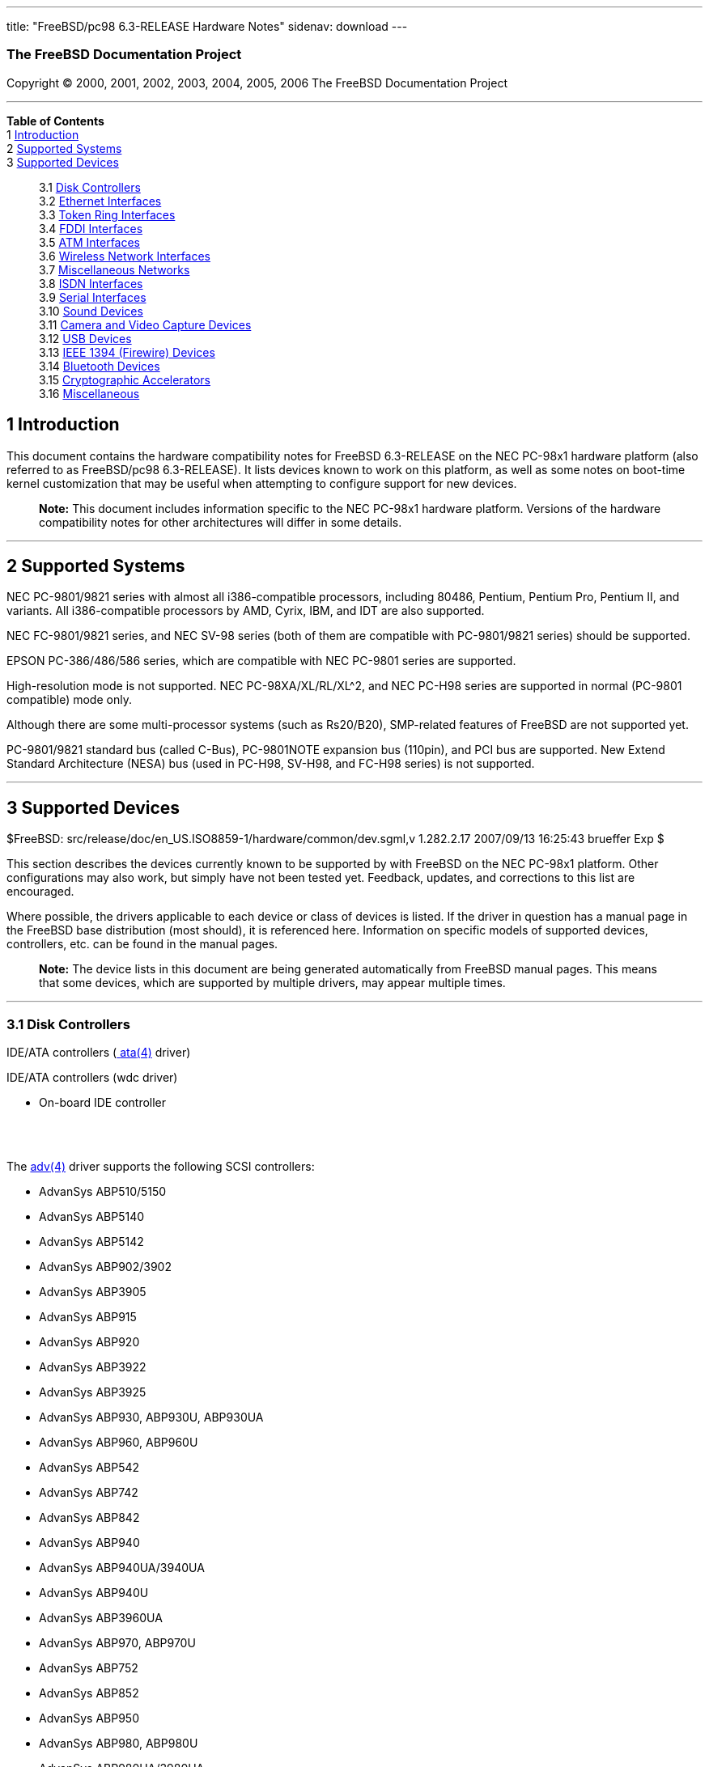 ---
title: "FreeBSD/pc98 6.3-RELEASE Hardware Notes"
sidenav: download
---

++++


<h3 class="CORPAUTHOR">The FreeBSD Documentation Project</h3>

<p class="COPYRIGHT">Copyright &copy; 2000, 2001, 2002, 2003, 2004, 2005, 2006 The
FreeBSD Documentation Project</p>

<hr />
</div>

<div class="TOC">
<dl>
<dt><b>Table of Contents</b></dt>

<dt>1 <a href="#INTRO">Introduction</a></dt>

<dt>2 <a href="#SUPPORT-SYS">Supported Systems</a></dt>

<dt>3 <a href="#SUPPORT">Supported Devices</a></dt>

<dd>
<dl>
<dt>3.1 <a href="#DISK">Disk Controllers</a></dt>

<dt>3.2 <a href="#ETHERNET">Ethernet Interfaces</a></dt>

<dt>3.3 <a href="#TOKENRING">Token Ring Interfaces</a></dt>

<dt>3.4 <a href="#FDDI">FDDI Interfaces</a></dt>

<dt>3.5 <a href="#ATM">ATM Interfaces</a></dt>

<dt>3.6 <a href="#WLAN">Wireless Network Interfaces</a></dt>

<dt>3.7 <a href="#MISC-NETWORK">Miscellaneous Networks</a></dt>

<dt>3.8 <a href="#ISDN">ISDN Interfaces</a></dt>

<dt>3.9 <a href="#SERIAL">Serial Interfaces</a></dt>

<dt>3.10 <a href="#SOUND">Sound Devices</a></dt>

<dt>3.11 <a href="#CAMERA">Camera and Video Capture Devices</a></dt>

<dt>3.12 <a href="#USB">USB Devices</a></dt>

<dt>3.13 <a href="#FIREWIRE">IEEE 1394 (Firewire) Devices</a></dt>

<dt>3.14 <a href="#BLUETOOTH">Bluetooth Devices</a></dt>

<dt>3.15 <a href="#CRYPTO-ACCEL">Cryptographic Accelerators</a></dt>

<dt>3.16 <a href="#MISC">Miscellaneous</a></dt>
</dl>
</dd>
</dl>
</div>

<div class="SECT1">
<h2 class="SECT1"><a id="INTRO" name="INTRO">1 Introduction</a></h2>

<p>This document contains the hardware compatibility notes for FreeBSD 6.3-RELEASE on the
NEC PC-98x1 hardware platform (also referred to as FreeBSD/pc98 6.3-RELEASE). It lists
devices known to work on this platform, as well as some notes on boot-time kernel
customization that may be useful when attempting to configure support for new
devices.</p>

<div class="NOTE">
<blockquote class="NOTE">
<p><b>Note:</b> This document includes information specific to the NEC PC-98x1 hardware
platform. Versions of the hardware compatibility notes for other architectures will
differ in some details.</p>
</blockquote>
</div>
</div>

<div class="SECT1">
<hr />
<h2 class="SECT1"><a id="SUPPORT-SYS" name="SUPPORT-SYS">2 Supported Systems</a></h2>

<p>NEC PC-9801/9821 series with almost all i386-compatible processors, including 80486,
Pentium, Pentium Pro, Pentium II, and variants. All i386-compatible processors by AMD,
Cyrix, IBM, and IDT are also supported.</p>

<p>NEC FC-9801/9821 series, and NEC SV-98 series (both of them are compatible with
PC-9801/9821 series) should be supported.</p>

<p>EPSON PC-386/486/586 series, which are compatible with NEC PC-9801 series are
supported.</p>

<p>High-resolution mode is not supported. NEC PC-98XA/XL/RL/XL^2, and NEC PC-H98 series
are supported in normal (PC-9801 compatible) mode only.</p>

<p>Although there are some multi-processor systems (such as Rs20/B20), SMP-related
features of FreeBSD are not supported yet.</p>

<p>PC-9801/9821 standard bus (called C-Bus), PC-9801NOTE expansion bus (110pin), and PCI
bus are supported. New Extend Standard Architecture (NESA) bus (used in PC-H98, SV-H98,
and FC-H98 series) is not supported.</p>
</div>

<div class="SECT1">
<hr />
<h2 class="SECT1"><a id="SUPPORT" name="SUPPORT">3 Supported Devices</a></h2>

$FreeBSD: src/release/doc/en_US.ISO8859-1/hardware/common/dev.sgml,v 1.282.2.17
2007/09/13 16:25:43 brueffer Exp $

<p>This section describes the devices currently known to be supported by with FreeBSD on
the NEC PC-98x1 platform. Other configurations may also work, but simply have not been
tested yet. Feedback, updates, and corrections to this list are encouraged.</p>

<p>Where possible, the drivers applicable to each device or class of devices is listed.
If the driver in question has a manual page in the FreeBSD base distribution (most
should), it is referenced here. Information on specific models of supported devices,
controllers, etc. can be found in the manual pages.</p>

<div class="NOTE">
<blockquote class="NOTE">
<p><b>Note:</b> The device lists in this document are being generated automatically from
FreeBSD manual pages. This means that some devices, which are supported by multiple
drivers, may appear multiple times.</p>
</blockquote>
</div>

<div class="SECT2">
<hr />
<h3 class="SECT2"><a id="DISK" name="DISK">3.1 Disk Controllers</a></h3>

<p>IDE/ATA controllers (<a
href="http://www.FreeBSD.org/cgi/man.cgi?query=ata&sektion=4&manpath=FreeBSD+6.3-RELEASE">
<span class="CITEREFENTRY"><span class="REFENTRYTITLE">ata</span>(4)</span></a>
driver)</p>

<p>IDE/ATA controllers (wdc driver)</p>

<ul>
<li>
<p>On-board IDE controller</p>
</li>
</ul>

<br />
<br />
<p>The <a
href="http://www.FreeBSD.org/cgi/man.cgi?query=adv&sektion=4&manpath=FreeBSD+6.3-RELEASE">
<span class="CITEREFENTRY"><span class="REFENTRYTITLE">adv</span>(4)</span></a> driver
supports the following SCSI controllers:</p>

<ul>
<li>
<p>AdvanSys ABP510/5150</p>
</li>

<li>
<p>AdvanSys ABP5140</p>
</li>

<li>
<p>AdvanSys ABP5142</p>
</li>

<li>
<p>AdvanSys ABP902/3902</p>
</li>

<li>
<p>AdvanSys ABP3905</p>
</li>

<li>
<p>AdvanSys ABP915</p>
</li>

<li>
<p>AdvanSys ABP920</p>
</li>

<li>
<p>AdvanSys ABP3922</p>
</li>

<li>
<p>AdvanSys ABP3925</p>
</li>

<li>
<p>AdvanSys ABP930, ABP930U, ABP930UA</p>
</li>

<li>
<p>AdvanSys ABP960, ABP960U</p>
</li>

<li>
<p>AdvanSys ABP542</p>
</li>

<li>
<p>AdvanSys ABP742</p>
</li>

<li>
<p>AdvanSys ABP842</p>
</li>

<li>
<p>AdvanSys ABP940</p>
</li>

<li>
<p>AdvanSys ABP940UA/3940UA</p>
</li>

<li>
<p>AdvanSys ABP940U</p>
</li>

<li>
<p>AdvanSys ABP3960UA</p>
</li>

<li>
<p>AdvanSys ABP970, ABP970U</p>
</li>

<li>
<p>AdvanSys ABP752</p>
</li>

<li>
<p>AdvanSys ABP852</p>
</li>

<li>
<p>AdvanSys ABP950</p>
</li>

<li>
<p>AdvanSys ABP980, ABP980U</p>
</li>

<li>
<p>AdvanSys ABP980UA/3980UA</p>
</li>

<li>
<p>MELCO IFC-USP (PC-98)</p>
</li>

<li>
<p>RATOC REX-PCI30 (PC-98)</p>
</li>

<li>
<p>@Nifty FNECHARD IFC-USUP-TX (PC-98)</p>
</li>
</ul>

<p>The <a
href="http://www.FreeBSD.org/cgi/man.cgi?query=adw&sektion=4&manpath=FreeBSD+6.3-RELEASE">
<span class="CITEREFENTRY"><span class="REFENTRYTITLE">adw</span>(4)</span></a> driver
supports SCSI controllers including:</p>

<ul>
<li>
<p>AdvanSys ABP940UW/ABP3940UW</p>
</li>

<li>
<p>AdvanSys ABP950UW</p>
</li>

<li>
<p>AdvanSys ABP970UW</p>
</li>

<li>
<p>AdvanSys ABP3940U2W</p>
</li>

<li>
<p>AdvanSys ABP3950U2W</p>
</li>
</ul>

<p>The <a
href="http://www.FreeBSD.org/cgi/man.cgi?query=ahc&sektion=4&manpath=FreeBSD+6.3-RELEASE">
<span class="CITEREFENTRY"><span class="REFENTRYTITLE">ahc</span>(4)</span></a> driver
supports the following SCSI host adapter chips and SCSI controller cards:</p>

<ul>
<li>
<p>Adaptec AIC7770 host adapter chip</p>
</li>

<li>
<p>Adaptec AIC7850 host adapter chip</p>
</li>

<li>
<p>Adaptec AIC7860 host adapter chip</p>
</li>

<li>
<p>Adaptec AIC7870 host adapter chip</p>
</li>

<li>
<p>Adaptec AIC7880 host adapter chip</p>
</li>

<li>
<p>Adaptec AIC7890 host adapter chip</p>
</li>

<li>
<p>Adaptec AIC7891 host adapter chip</p>
</li>

<li>
<p>Adaptec AIC7892 host adapter chip</p>
</li>

<li>
<p>Adaptec AIC7895 host adapter chip</p>
</li>

<li>
<p>Adaptec AIC7896 host adapter chip</p>
</li>

<li>
<p>Adaptec AIC7897 host adapter chip</p>
</li>

<li>
<p>Adaptec AIC7899 host adapter chip</p>
</li>

<li>
<p>Adaptec 274X(W)</p>
</li>

<li>
<p>Adaptec 274X(T)</p>
</li>

<li>
<p>Adaptec 284X</p>
</li>

<li>
<p>Adaptec 2910</p>
</li>

<li>
<p>Adaptec 2915</p>
</li>

<li>
<p>Adaptec 2920</p>
</li>

<li>
<p>Adaptec 2930C</p>
</li>

<li>
<p>Adaptec 2930U2</p>
</li>

<li>
<p>Adaptec 2940</p>
</li>

<li>
<p>Adaptec 2940J</p>
</li>

<li>
<p>Adaptec 2940N</p>
</li>

<li>
<p>Adaptec 2940U</p>
</li>

<li>
<p>Adaptec 2940AU</p>
</li>

<li>
<p>Adaptec 2940UW</p>
</li>

<li>
<p>Adaptec 2940UW Dual</p>
</li>

<li>
<p>Adaptec 2940UW Pro</p>
</li>

<li>
<p>Adaptec 2940U2W</p>
</li>

<li>
<p>Adaptec 2940U2B</p>
</li>

<li>
<p>Adaptec 2950U2W</p>
</li>

<li>
<p>Adaptec 2950U2B</p>
</li>

<li>
<p>Adaptec 19160B</p>
</li>

<li>
<p>Adaptec 29160B</p>
</li>

<li>
<p>Adaptec 29160N</p>
</li>

<li>
<p>Adaptec 3940</p>
</li>

<li>
<p>Adaptec 3940U</p>
</li>

<li>
<p>Adaptec 3940AU</p>
</li>

<li>
<p>Adaptec 3940UW</p>
</li>

<li>
<p>Adaptec 3940AUW</p>
</li>

<li>
<p>Adaptec 3940U2W</p>
</li>

<li>
<p>Adaptec 3950U2</p>
</li>

<li>
<p>Adaptec 3960</p>
</li>

<li>
<p>Adaptec 39160</p>
</li>

<li>
<p>Adaptec 3985</p>
</li>

<li>
<p>Adaptec 4944UW</p>
</li>

<li>
<p>NEC PC-9821Xt13 (PC-98)</p>
</li>

<li>
<p>NEC RvII26 (PC-98)</p>
</li>

<li>
<p>NEC PC-9821X-B02L/B09 (PC-98)</p>
</li>

<li>
<p>NEC SV-98/2-B03 (PC-98)</p>
</li>

<li>
<p>Many motherboards with on-board SCSI support</p>
</li>
</ul>

<p>The adapters supported by the <a
href="http://www.FreeBSD.org/cgi/man.cgi?query=aic&sektion=4&manpath=FreeBSD+6.3-RELEASE">
<span class="CITEREFENTRY"><span class="REFENTRYTITLE">aic</span>(4)</span></a> driver
include:</p>

<ul>
<li>
<p>Adaptec AHA-1505 (ISA)</p>
</li>

<li>
<p>Adaptec AHA-1510A, AHA-1510B (ISA)</p>
</li>

<li>
<p>Adaptec AHA-1520A, AHA-1520B (ISA)</p>
</li>

<li>
<p>Adaptec AHA-1522A, AHA-1522B (ISA)</p>
</li>

<li>
<p>Adaptec AHA-1535 (ISA)</p>
</li>

<li>
<p>Creative Labs SoundBlaster SCSI host adapter (ISA)</p>
</li>

<li>
<p>Adaptec AHA-1460, AHA-1460B, AHA-1460C, AHA-1460D (PC Card)</p>
</li>

<li>
<p>Adaptec AHA-1030B, AHA-1030P (PC98)</p>
</li>

<li>
<p>NEC PC-9801-100 (PC98)</p>
</li>
</ul>

<p>Controllers supported by the <a
href="http://www.FreeBSD.org/cgi/man.cgi?query=amd&sektion=4&manpath=FreeBSD+6.3-RELEASE">
<span class="CITEREFENTRY"><span class="REFENTRYTITLE">amd</span>(4)</span></a> driver
include:</p>

<ul>
<li>
<p>MELCO IFC-DP (PC-98)</p>
</li>

<li>
<p>Tekram DC390</p>
</li>

<li>
<p>Tekram DC390T</p>
</li>
</ul>

<p>Controllers supported by the <a
href="http://www.FreeBSD.org/cgi/man.cgi?query=amr&sektion=4&manpath=FreeBSD+6.3-RELEASE">
<span class="CITEREFENTRY"><span class="REFENTRYTITLE">amr</span>(4)</span></a> driver
include:</p>

<ul>
<li>
<p>MegaRAID SATA 150-4</p>
</li>

<li>
<p>MegaRAID SATA 150-6</p>
</li>

<li>
<p>MegaRAID SATA 300-4X</p>
</li>

<li>
<p>MegaRAID SATA 300-8X</p>
</li>

<li>
<p>MegaRAID SCSI 320-1E</p>
</li>

<li>
<p>MegaRAID SCSI 320-2E</p>
</li>

<li>
<p>MegaRAID SCSI 320-4E</p>
</li>

<li>
<p>MegaRAID SCSI 320-0X</p>
</li>

<li>
<p>MegaRAID SCSI 320-2X</p>
</li>

<li>
<p>MegaRAID SCSI 320-4X</p>
</li>

<li>
<p>MegaRAID SCSI 320-0</p>
</li>

<li>
<p>MegaRAID SCSI 320-1</p>
</li>

<li>
<p>MegaRAID SCSI 320-2</p>
</li>

<li>
<p>MegaRAID SCSI 320-4</p>
</li>

<li>
<p>MegaRAID Series 418</p>
</li>

<li>
<p>MegaRAID i4 133 RAID</p>
</li>

<li>
<p>MegaRAID Elite 1500 (Series 467)</p>
</li>

<li>
<p>MegaRAID Elite 1600 (Series 493)</p>
</li>

<li>
<p>MegaRAID Elite 1650 (Series 4xx)</p>
</li>

<li>
<p>MegaRAID Enterprise 1200 (Series 428)</p>
</li>

<li>
<p>MegaRAID Enterprise 1300 (Series 434)</p>
</li>

<li>
<p>MegaRAID Enterprise 1400 (Series 438)</p>
</li>

<li>
<p>MegaRAID Enterprise 1500 (Series 467)</p>
</li>

<li>
<p>MegaRAID Enterprise 1600 (Series 471)</p>
</li>

<li>
<p>MegaRAID Express 100 (Series 466WS)</p>
</li>

<li>
<p>MegaRAID Express 200 (Series 466)</p>
</li>

<li>
<p>MegaRAID Express 300 (Series 490)</p>
</li>

<li>
<p>MegaRAID Express 500 (Series 475)</p>
</li>

<li>
<p>Dell PERC</p>
</li>

<li>
<p>Dell PERC 2/SC</p>
</li>

<li>
<p>Dell PERC 2/DC</p>
</li>

<li>
<p>Dell PERC 3/DCL</p>
</li>

<li>
<p>Dell PERC 3/QC</p>
</li>

<li>
<p>Dell PERC 4/DC</p>
</li>

<li>
<p>Dell PERC 4/IM</p>
</li>

<li>
<p>Dell PERC 4/SC</p>
</li>

<li>
<p>Dell PERC 4/Di</p>
</li>

<li>
<p>Dell PERC 4e/DC</p>
</li>

<li>
<p>Dell PERC 4e/Di</p>
</li>

<li>
<p>Dell PERC 4e/Si</p>
</li>

<li>
<p>Dell PERC 4ei</p>
</li>

<li>
<p>HP NetRAID-1/Si</p>
</li>

<li>
<p>HP NetRAID-3/Si (D4943A)</p>
</li>

<li>
<p>HP Embedded NetRAID</p>
</li>

<li>
<p>Intel RAID Controller SRCS16</p>
</li>

<li>
<p>Intel RAID Controller SRCU42X</p>
</li>
</ul>

<p>The <a
href="http://www.FreeBSD.org/cgi/man.cgi?query=ct&sektion=4&manpath=FreeBSD+6.3-RELEASE"><span
 class="CITEREFENTRY"><span class="REFENTRYTITLE">ct</span>(4)</span></a> driver supports
the following adapters:</p>

<ul>
<li>
<p>ELECOM bus-master SCSI adapters</p>
</li>

<li>
<p>I-O DATA SC-98II</p>
</li>

<li>
<p>ICM IF-2660, IF-2766, IF-2766ET, IF-2767 and IF-2769</p>
</li>

<li>
<p>Logitec LHA-N151 and LHA-20x series</p>
</li>

<li>
<p>Midori-Denshi MDC-554NA and MDC-926R</p>
</li>

<li>
<p>NEC PC-9801-55, 92 and compatibles</p>
</li>

<li>
<p>SMIT transfer type SCSI host adapters</p>
</li>

<li>
<p>TEXA HA-55BS2 and its later models</p>
</li>
</ul>

<p>Cards supported by the <a
href="http://www.FreeBSD.org/cgi/man.cgi?query=isp&sektion=4&manpath=FreeBSD+6.3-RELEASE">
<span class="CITEREFENTRY"><span class="REFENTRYTITLE">isp</span>(4)</span></a> driver
include:</p>

<ul>
<li>
<p>ISP1000</p>
</li>

<li>
<p>ISP1020</p>
</li>

<li>
<p>ISP1040</p>
</li>

<li>
<p>Qlogic 1240</p>
</li>

<li>
<p>Qlogic 1020</p>
</li>

<li>
<p>Qlogic 1040</p>
</li>

<li>
<p>Qlogic 1080</p>
</li>

<li>
<p>Qlogic 1280</p>
</li>

<li>
<p>Qlogic 12160</p>
</li>

<li>
<p>Qlogic 210X</p>
</li>

<li>
<p>Qlogic 220X</p>
</li>

<li>
<p>Qlogic 2300</p>
</li>

<li>
<p>Qlogic 2312</p>
</li>

<li>
<p>Qlogic 234X</p>
</li>

<li>
<p>Qlogic 2322</p>
</li>

<li>
<p>Qlogic 200</p>
</li>

<li>
<p>Qlogic 2422</p>
</li>

<li>
<p>Qlogic 2432</p>
</li>
</ul>

<p>The following controllers are supported by the <a
href="http://www.FreeBSD.org/cgi/man.cgi?query=mpt&sektion=4&manpath=FreeBSD+6.3-RELEASE">
<span class="CITEREFENTRY"><span class="REFENTRYTITLE">mpt</span>(4)</span></a>
driver:</p>

<ul>
<li>
<p>LSI Logic 53c1030, LSI Logic LSI2x320-X (Single and Dual Ultra320 SCSI)</p>
</li>

<li>
<p>LSI Logic AS1064, LSI Logic AS1068</p>
</li>

<li>
<p>LSI Logic FC909 (1Gb/s Fibre Channel)</p>
</li>

<li>
<p>LSI Logic FC909A (Dual 1Gb/s Fibre Channel)</p>
</li>

<li>
<p>LSI Logic FC919, LSI Logic 7102XP-LC (Single 2Gb/s Fibre Channel)</p>
</li>

<li>
<p>LSI Logic FC929, LSI Logic FC929X, LSI Logic 7202XP-LC (Dual 2Gb/s Fibre Channel)</p>
</li>

<li>
<p>LSI Logic FC949X (Dual 4Gb/s Fibre Channel)</p>
</li>

<li>
<p>LSI Logic FC949ES (Dual 4Gb/s Fibre Channel PCI-Express)</p>
</li>
</ul>

<p>The Ultra 320 SCSI controller chips supported by the <a
href="http://www.FreeBSD.org/cgi/man.cgi?query=mpt&sektion=4&manpath=FreeBSD+6.3-RELEASE">
<span class="CITEREFENTRY"><span class="REFENTRYTITLE">mpt</span>(4)</span></a> driver
can be found onboard on many systems including:</p>

<ul>
<li>
<p>Dell PowerEdge 1750 thru 2850</p>
</li>

<li>
<p>IBM eServer xSeries 335</p>
</li>
</ul>

<p>These systems also contain Integrated Raid Mirroring and Integrated Raid Mirroring
Enhanced which this driver also supports. The SAS controller chips are also present on
many new AMD/Opteron based systems, like the Sun 4100. Note that this controller can
drive both SAS and SATA drives or a mix of them at the same time. The Integrated Raid
Mirroring available for these controllers is poorly supported at best. The Fibre Channel
controller chipset are supported by a broad variety of speeds and systems. The Apple
Fibre Channel HBA is in fact the FC949ES card. This driver also supports target mode for
Fibre Channel cards. This support may be enabled by setting the desired role of the core
via the LSI Logic firmware utility that establishes what roles the card can take on - no
separate compilation is required.</p>

<p>The <a
href="http://www.FreeBSD.org/cgi/man.cgi?query=ncr&sektion=4&manpath=FreeBSD+6.3-RELEASE">
<span class="CITEREFENTRY"><span class="REFENTRYTITLE">ncr</span>(4)</span></a> driver
provides support for the following NCR/Symbios SCSI controller chips:</p>

<ul>
<li>
<p>53C810</p>
</li>

<li>
<p>53C810A</p>
</li>

<li>
<p>53C815</p>
</li>

<li>
<p>53C820</p>
</li>

<li>
<p>53C825A</p>
</li>

<li>
<p>53C860</p>
</li>

<li>
<p>53C875</p>
</li>

<li>
<p>53C875J</p>
</li>

<li>
<p>53C885</p>
</li>

<li>
<p>53C895</p>
</li>

<li>
<p>53C895A</p>
</li>

<li>
<p>53C896</p>
</li>

<li>
<p>53C1510D</p>
</li>
</ul>

<p>The following add-on boards are known to be supported:</p>

<ul>
<li>
<p>I-O DATA SC-98/PCI (PC-98)</p>
</li>

<li>
<p>I-O DATA SC-PCI (PC-98)</p>
</li>
</ul>

<p>The following devices are currently supported by the <a
href="http://www.FreeBSD.org/cgi/man.cgi?query=ncv&sektion=4&manpath=FreeBSD+6.3-RELEASE">
<span class="CITEREFENTRY"><span class="REFENTRYTITLE">ncv</span>(4)</span></a>
driver:</p>

<ul>
<li>
<p>I-O DATA PCSC-DV</p>
</li>

<li>
<p>KME KXLC002 (TAXAN ICD-400PN, etc.), KXLC004, and UJDCD450</p>
</li>

<li>
<p>Macnica Miracle SCSI-II mPS110</p>
</li>

<li>
<p>Media Intelligent MSC-110, MSC-200</p>
</li>

<li>
<p>NEC PC-9801N-J03R</p>
</li>

<li>
<p>New Media Corporation BASICS SCSI</p>
</li>

<li>
<p>Qlogic Fast SCSI</p>
</li>

<li>
<p>RATOC REX-9530, REX-5572 (SCSI only)</p>
</li>
</ul>

<p>Controllers supported by the <a
href="http://www.FreeBSD.org/cgi/man.cgi?query=nsp&sektion=4&manpath=FreeBSD+6.3-RELEASE">
<span class="CITEREFENTRY"><span class="REFENTRYTITLE">nsp</span>(4)</span></a> driver
include:</p>

<ul>
<li>
<p>Alpha-Data AD-PCS201</p>
</li>

<li>
<p>I-O DATA CBSC16</p>
</li>
</ul>

<p>Controllers supported by the <a
href="http://www.FreeBSD.org/cgi/man.cgi?query=stg&sektion=4&manpath=FreeBSD+6.3-RELEASE">
<span class="CITEREFENTRY"><span class="REFENTRYTITLE">stg</span>(4)</span></a> driver
include:</p>

<ul>
<li>
<p>Adaptec 2920/A</p>
</li>

<li>
<p>Future Domain SCSI2GO</p>
</li>

<li>
<p>Future Domain TMC-18XX/3260</p>
</li>

<li>
<p>IBM SCSI PCMCIA Card</p>
</li>

<li>
<p>ICM PSC-2401 SCSI</p>
</li>

<li>
<p>MELCO IFC-SC</p>
</li>

<li>
<p>RATOC REX-5536, REX-5536AM, REX-5536M, REX-9836A</p>
</li>
</ul>

<p>Note that the Adaptec 2920C is supported by the ahc(4) driver.</p>

<p>The <a
href="http://www.FreeBSD.org/cgi/man.cgi?query=sym&sektion=4&manpath=FreeBSD+6.3-RELEASE">
<span class="CITEREFENTRY"><span class="REFENTRYTITLE">sym</span>(4)</span></a> driver
provides support for the following Symbios/LSI Logic PCI SCSI controllers:</p>

<ul>
<li>
<p>53C810</p>
</li>

<li>
<p>53C810A</p>
</li>

<li>
<p>53C815</p>
</li>

<li>
<p>53C825</p>
</li>

<li>
<p>53C825A</p>
</li>

<li>
<p>53C860</p>
</li>

<li>
<p>53C875</p>
</li>

<li>
<p>53C876</p>
</li>

<li>
<p>53C895</p>
</li>

<li>
<p>53C895A</p>
</li>

<li>
<p>53C896</p>
</li>

<li>
<p>53C897</p>
</li>

<li>
<p>53C1000</p>
</li>

<li>
<p>53C1000R</p>
</li>

<li>
<p>53C1010-33</p>
</li>

<li>
<p>53C1010-66</p>
</li>

<li>
<p>53C1510D</p>
</li>
</ul>

<p>The SCSI controllers supported by <a
href="http://www.FreeBSD.org/cgi/man.cgi?query=sym&sektion=4&manpath=FreeBSD+6.3-RELEASE">
<span class="CITEREFENTRY"><span class="REFENTRYTITLE">sym</span>(4)</span></a> can be
either embedded on a motherboard, or on one of the following add-on boards:</p>

<ul>
<li>
<p>ASUS SC-200, SC-896</p>
</li>

<li>
<p>Data Technology DTC3130 (all variants)</p>
</li>

<li>
<p>DawiControl DC2976UW</p>
</li>

<li>
<p>Diamond FirePort (all)</p>
</li>

<li>
<p>I-O DATA SC-UPCI (PC-98)</p>
</li>

<li>
<p>Logitec LHA-521UA (PC-98)</p>
</li>

<li>
<p>NCR cards (all)</p>
</li>

<li>
<p>Symbios cards (all)</p>
</li>

<li>
<p>Tekram DC390W, 390U, 390F, 390U2B, 390U2W, 390U3D, and 390U3W</p>
</li>

<li>
<p>Tyan S1365</p>
</li>
</ul>

<p>With all supported SCSI controllers, full support is provided for SCSI-I, SCSI-II, and
SCSI-III peripherals, including hard disks, optical disks, tape drives (including DAT,
8mm Exabyte, Mammoth, and DLT), medium changers, processor target devices and CD-ROM
drives. WORM devices that support CD-ROM commands are supported for read-only access by
the CD-ROM drivers (such as <a
href="http://www.FreeBSD.org/cgi/man.cgi?query=cd&sektion=4&manpath=FreeBSD+6.3-RELEASE"><span
 class="CITEREFENTRY"><span class="REFENTRYTITLE">cd</span>(4)</span></a>).
WORM/CD-R/CD-RW writing support is provided by <a
href="http://www.FreeBSD.org/cgi/man.cgi?query=cdrecord&sektion=1&manpath=FreeBSD+Ports"><span
 class="CITEREFENTRY"><span class="REFENTRYTITLE">cdrecord</span>(1)</span></a>, which is
a part of the <a
href="http://www.FreeBSD.org/cgi/url.cgi?ports/sysutils/cdrtools/pkg-descr"><tt
class="FILENAME">sysutils/cdrtools</tt></a> port in the Ports Collection.</p>

<p>The following CD-ROM type systems are supported at this time:</p>

<ul>
<li>
<p>SCSI interface (also includes ProAudio Spectrum and SoundBlaster SCSI) (<a
href="http://www.FreeBSD.org/cgi/man.cgi?query=cd&sektion=4&manpath=FreeBSD+6.3-RELEASE"><span
 class="CITEREFENTRY"><span class="REFENTRYTITLE">cd</span>(4)</span></a>)</p>
</li>

<li>
<p>ATAPI IDE interface (<a
href="http://www.FreeBSD.org/cgi/man.cgi?query=acd&sektion=4&manpath=FreeBSD+6.3-RELEASE">
<span class="CITEREFENTRY"><span class="REFENTRYTITLE">acd</span>(4)</span></a>)</p>
</li>
</ul>

<br />
<br />
</div>

<div class="SECT2">
<hr />
<h3 class="SECT2"><a id="ETHERNET" name="ETHERNET">3.2 Ethernet Interfaces</a></h3>

<p>Adapters supported by the <a
href="http://www.FreeBSD.org/cgi/man.cgi?query=aue&sektion=4&manpath=FreeBSD+6.3-RELEASE">
<span class="CITEREFENTRY"><span class="REFENTRYTITLE">aue</span>(4)</span></a> driver
include:</p>

<ul>
<li>
<p>Abocom UFE1000, DSB650TX_NA</p>
</li>

<li>
<p>Accton USB320-EC, SpeedStream</p>
</li>

<li>
<p>ADMtek AN986, AN8511</p>
</li>

<li>
<p>Billionton USB100, USB100LP, USB100EL, USBE100</p>
</li>

<li>
<p>Corega Ether FEther USB-T, FEther USB-TX, FEther USB-TXS</p>
</li>

<li>
<p>D-Link DSB-650, DSB-650TX, DSB-650TX-PNA</p>
</li>

<li>
<p>Elecom LD-USBL/TX</p>
</li>

<li>
<p>Elsa Microlink USB2Ethernet</p>
</li>

<li>
<p>HP hn210e</p>
</li>

<li>
<p>I-O Data USB ETTX</p>
</li>

<li>
<p>Kingston KNU101TX</p>
</li>

<li>
<p>LinkSys USB10T adapters that contain the AN986 Pegasus chipset, USB10TA, USB10TX,
USB100TX, USB100H1</p>
</li>

<li>
<p>MELCO LUA-TX, LUA2-TX</p>
</li>

<li>
<p>Netgear FA101</p>
</li>

<li>
<p>Planex UE-200TX</p>
</li>

<li>
<p>Sandberg USB to Network Link (model number 133-06)</p>
</li>

<li>
<p>Siemens Speedstream</p>
</li>

<li>
<p>SmartBridges smartNIC</p>
</li>

<li>
<p>SMC 2202USB</p>
</li>

<li>
<p>SOHOware NUB100</p>
</li>
</ul>

<p>The <a
href="http://www.FreeBSD.org/cgi/man.cgi?query=axe&sektion=4&manpath=FreeBSD+6.3-RELEASE">
<span class="CITEREFENTRY"><span class="REFENTRYTITLE">axe</span>(4)</span></a> driver
supports ASIX Electronics AX88172 based USB Ethernet adapters including:</p>

<ul>
<li>
<p>Buffalo (Melco Inc.) LUA-U2-KTX</p>
</li>

<li>
<p>D-Link DUB-E100, revision A</p>
</li>

<li>
<p>LinkSys USB200M</p>
</li>

<li>
<p>Netgear FA120</p>
</li>

<li>
<p>Sitecom LN-029</p>
</li>

<li>
<p>System TALKS Inc. SGC-X2UL</p>
</li>
</ul>

<p>The <a
href="http://www.FreeBSD.org/cgi/man.cgi?query=bge&sektion=4&manpath=FreeBSD+6.3-RELEASE">
<span class="CITEREFENTRY"><span class="REFENTRYTITLE">bge</span>(4)</span></a> driver
provides support for various NICs based on the Broadcom BCM570x family of Gigabit
Ethernet controller chips, including the following:</p>

<ul>
<li>
<p>3Com 3c996-SX (1000baseSX)</p>
</li>

<li>
<p>3Com 3c996-T (10/100/1000baseTX)</p>
</li>

<li>
<p>Dell PowerEdge 1750 integrated BCM5704C NIC (10/100/1000baseTX)</p>
</li>

<li>
<p>Dell PowerEdge 2550 integrated BCM5700 NIC (10/100/1000baseTX)</p>
</li>

<li>
<p>Dell PowerEdge 2650 integrated BCM5703 NIC (10/100/1000baseTX)</p>
</li>

<li>
<p>IBM x235 server integrated BCM5703x NIC (10/100/1000baseTX)</p>
</li>

<li>
<p>HP Compaq dc7600 integrated BCM5752 NIC (10/100/1000baseTX)</p>
</li>

<li>
<p>HP ProLiant NC7760 embedded Gigabit NIC (10/100/1000baseTX)</p>
</li>

<li>
<p>HP ProLiant NC7770 PCI-X Gigabit NIC (10/100/1000baseTX)</p>
</li>

<li>
<p>HP ProLiant NC7781 embedded PCI-X Gigabit NIC (10/100/1000baseTX)</p>
</li>

<li>
<p>Netgear GA302T (10/100/1000baseTX)</p>
</li>

<li>
<p>SysKonnect SK-9D21 (10/100/1000baseTX)</p>
</li>

<li>
<p>SysKonnect SK-9D41 (1000baseSX)</p>
</li>
</ul>

<p>The <a
href="http://www.FreeBSD.org/cgi/man.cgi?query=cue&sektion=4&manpath=FreeBSD+6.3-RELEASE">
<span class="CITEREFENTRY"><span class="REFENTRYTITLE">cue</span>(4)</span></a> driver
supports CATC USB-EL1210A based USB Ethernet adapters including:</p>

<ul>
<li>
<p>Belkin F5U011/F5U111</p>
</li>

<li>
<p>CATC Netmate</p>
</li>

<li>
<p>CATC Netmate II</p>
</li>

<li>
<p>SmartBridges SmartLink</p>
</li>
</ul>

<p>The <a
href="http://www.FreeBSD.org/cgi/man.cgi?query=dc&sektion=4&manpath=FreeBSD+6.3-RELEASE"><span
 class="CITEREFENTRY"><span class="REFENTRYTITLE">dc</span>(4)</span></a> driver provides
support for the following chipsets:</p>

<ul>
<li>
<p>DEC/Intel 21143</p>
</li>

<li>
<p>ADMtek AL981 Comet, AN985 Centaur, ADM9511 Centaur II and ADM9513 Centaur II</p>
</li>

<li>
<p>ASIX Electronics AX88140A and AX88141</p>
</li>

<li>
<p>Conexant LANfinity RS7112 (miniPCI)</p>
</li>

<li>
<p>Davicom DM9009, DM9100, DM9102 and DM9102A</p>
</li>

<li>
<p>Lite-On 82c168 and 82c169 PNIC</p>
</li>

<li>
<p>Lite-On/Macronix 82c115 PNIC II</p>
</li>

<li>
<p>Macronix 98713, 98713A, 98715, 98715A, 98715AEC-C, 98725, 98727 and 98732</p>
</li>

<li>
<p>Xircom X3201 (cardbus only)</p>
</li>
</ul>

<p>The following NICs are known to work with the <a
href="http://www.FreeBSD.org/cgi/man.cgi?query=dc&sektion=4&manpath=FreeBSD+6.3-RELEASE"><span
 class="CITEREFENTRY"><span class="REFENTRYTITLE">dc</span>(4)</span></a> driver at this
time:</p>

<ul>
<li>
<p>3Com OfficeConnect 10/100B (ADMtek AN985 Centaur-P)</p>
</li>

<li>
<p>Abocom FE2500</p>
</li>

<li>
<p>Accton EN1217 (98715A)</p>
</li>

<li>
<p>Accton EN2242 MiniPCI</p>
</li>

<li>
<p>Adico AE310TX (98715A)</p>
</li>

<li>
<p>Alfa Inc GFC2204 (ASIX AX88140A)</p>
</li>

<li>
<p>Built in 10Mbps only Ethernet on Compaq Presario 7900 series desktops (21143,
non-MII)</p>
</li>

<li>
<p>Built in DE500-BA on DEC Alpha workstations (21143, non-MII)</p>
</li>

<li>
<p>Built in Sun DMFE 10/100 Mbps Ethernet on Sun Netra X1 and Sun Fire V100 (DM9102A,
MII)</p>
</li>

<li>
<p>Built in Ethernet on LinkSys EtherFast 10/100 Instant GigaDrive (DM9102, MII)</p>
</li>

<li>
<p>CNet Pro110B (ASIX AX88140A)</p>
</li>

<li>
<p>CNet Pro120A (98715A or 98713A) and CNet Pro120B (98715)</p>
</li>

<li>
<p>Compex RL100-TX (98713 or 98713A)</p>
</li>

<li>
<p>D-Link DFE-570TX (21143, MII, quad port)</p>
</li>

<li>
<p>Digital DE500-BA 10/100 (21143, non-MII)</p>
</li>

<li>
<p>ELECOM Laneed LD-CBL/TXA (ADMtek AN985)</p>
</li>

<li>
<p>Hawking CB102 CardBus</p>
</li>

<li>
<p>IBM EtherJet Cardbus Adapter</p>
</li>

<li>
<p>Intel PRO/100 Mobile Cardbus (versions that use the X3201 chipset)</p>
</li>

<li>
<p>Jaton XpressNet (Davicom DM9102)</p>
</li>

<li>
<p>Kingston KNE100TX (21143, MII)</p>
</li>

<li>
<p>Kingston KNE110TX (PNIC 82c169)</p>
</li>

<li>
<p>LinkSys LNE100TX (PNIC 82c168, 82c169)</p>
</li>

<li>
<p>LinkSys LNE100TX v2.0 (PNIC II 82c115)</p>
</li>

<li>
<p>LinkSys LNE100TX v4.0/4.1 (ADMtek AN985 Centaur-P)</p>
</li>

<li>
<p>Matrox FastNIC 10/100 (PNIC 82c168, 82c169)</p>
</li>

<li>
<p>Melco LGY-PCI-TXL</p>
</li>

<li>
<p>Microsoft MN-120 10/100 CardBus (ADMTek Centaur-C)</p>
</li>

<li>
<p>Microsoft MN-130 10/100 PCI (ADMTek Centaur-P)</p>
</li>

<li>
<p>NDC SOHOware SFA110A (98713A)</p>
</li>

<li>
<p>NDC SOHOware SFA110A Rev B4 (98715AEC-C)</p>
</li>

<li>
<p>NetGear FA310-TX Rev. D1, D2 or D3 (PNIC 82c169)</p>
</li>

<li>
<p>Netgear FA511</p>
</li>

<li>
<p>PlaneX FNW-3602-T (ADMtek AN985)</p>
</li>

<li>
<p>SMC EZ Card 10/100 1233A-TX (ADMtek AN985)</p>
</li>

<li>
<p>SVEC PN102-TX (98713)</p>
</li>

<li>
<p>Xircom Cardbus Realport</p>
</li>

<li>
<p>Xircom Cardbus Ethernet 10/100</p>
</li>

<li>
<p>Xircom Cardbus Ethernet II 10/100</p>
</li>
</ul>

<p>Adapters supported by the <a
href="http://www.FreeBSD.org/cgi/man.cgi?query=de&sektion=4&manpath=FreeBSD+6.3-RELEASE"><span
 class="CITEREFENTRY"><span class="REFENTRYTITLE">de</span>(4)</span></a> driver
include:</p>

<ul>
<li>
<p>Adaptec ANA-6944/TX</p>
</li>

<li>
<p>Cogent EM100FX and EM440TX</p>
</li>

<li>
<p>Corega FastEther PCI-TX</p>
</li>

<li>
<p>D-Link DFE-500TX</p>
</li>

<li>
<p>DEC DE435, DEC DE450, and DEC DE500</p>
</li>

<li>
<p>ELECOM LD-PCI2T, LD-PCITS</p>
</li>

<li>
<p>I-O DATA LA2/T-PCI</p>
</li>

<li>
<p>SMC Etherpower 8432, 9332 and 9334</p>
</li>

<li>
<p>ZNYX ZX3xx</p>
</li>
</ul>

<p>The <a
href="http://www.FreeBSD.org/cgi/man.cgi?query=ed&sektion=4&manpath=FreeBSD+6.3-RELEASE"><span
 class="CITEREFENTRY"><span class="REFENTRYTITLE">ed</span>(4)</span></a> driver supports
the following Ethernet NICs:</p>

<ul>
<li>
<p>3Com 3c503 Etherlink II</p>
</li>

<li>
<p>AR-P500 Ethernet</p>
</li>

<li>
<p>Accton EN1644 (old model), EN1646 (old model), EN2203 (old model) (110pin) (flags
0xd00000)</p>
</li>

<li>
<p>Accton EN2212/EN2216/UE2216</p>
</li>

<li>
<p>Allied Telesis CentreCOM LA100-PCM_V2</p>
</li>

<li>
<p>Allied Telesis LA-98 (flags 0x000000) (PC-98)</p>
</li>

<li>
<p>Allied Telesis SIC-98, SIC-98NOTE (110pin), SIU-98 (flags 0x600000) (PC-98)</p>
</li>

<li>
<p>Allied Telesis SIU-98-D (flags 0x610000) (PC-98)</p>
</li>

<li>
<p>AmbiCom 10BaseT card</p>
</li>

<li>
<p>Bay Networks NETGEAR FA410TXC Fast Ethernet</p>
</li>

<li>
<p>Belkin F5D5020 PC Card Fast Ethernet</p>
</li>

<li>
<p>Billionton LM5LT-10B Ethernet/Modem PC Card</p>
</li>

<li>
<p>Bromax iPort 10/100 Ethernet PC Card</p>
</li>

<li>
<p>Bromax iPort 10 Ethernet PC Card</p>
</li>

<li>
<p>Buffalo LPC2-CLT, LPC3-CLT, LPC3-CLX, LPC4-TX PC Card</p>
</li>

<li>
<p>CNet BC40 adapter</p>
</li>

<li>
<p>Compex Net-A adapter</p>
</li>

<li>
<p>Contec C-NET(98), RT-1007(98), C-NET(9N) (110pin) (flags 0xa00000) (PC-98)</p>
</li>

<li>
<p>Contec C-NET(98)E-A, C-NET(98)L-A, C-NET(98)P (flags 0x300000) (PC-98)</p>
</li>

<li>
<p>Corega Ether98-T (flags 0x000000) (PC-98)</p>
</li>

<li>
<p>Corega Ether PCC-T/EtherII PCC-T/FEther PCC-TXF/PCC-TXD</p>
</li>

<li>
<p>CyQ've ELA-010</p>
</li>

<li>
<p>DEC EtherWorks DE305</p>
</li>

<li>
<p>Danpex EN-6200P2</p>
</li>

<li>
<p>D-Link DE-298, DE-298P (flags 0x500000) (PC-98)</p>
</li>

<li>
<p>D-Link DE-650/660</p>
</li>

<li>
<p>D-Link IC-CARD/IC-CARD+ Ethernet</p>
</li>

<li>
<p>ELECOM LD-98P (flags 0x500000) (PC-98)</p>
</li>

<li>
<p>ELECOM LD-BDN, LD-NW801G (flags 0x200000) (PC-98)</p>
</li>

<li>
<p>ELECOM Laneed LD-CDL/TX, LD-CDF, LD-CDS, LD-10/100CD, LD-CDWA (DP83902A)</p>
</li>

<li>
<p>HP PC Lan+ 27247B and 27252A</p>
</li>

<li>
<p>IBM Creditcard Ethernet I/II</p>
</li>

<li>
<p>ICM AD-ET2-T, DT-ET-25, DT-ET-T5, IF-2766ET, IF-2771ET, NB-ET-T (110pin) (flags
0x500000) (PC-98)</p>
</li>

<li>
<p>I-O DATA LA/T-98, LA/T-98SB, LA2/T-98, ET/T-98 (flags 0x900000) (PC-98)</p>
</li>

<li>
<p>I-O DATA ET2/T-PCI</p>
</li>

<li>
<p>I-O DATA PCLATE</p>
</li>

<li>
<p>Kansai KLA-98C/T (flags 0x900000) (PC-98)</p>
</li>

<li>
<p>Kingston KNE-PC2, CIO10T, KNE-PCM/x Ethernet</p>
</li>

<li>
<p>Linksys EC2T/PCMPC100/PCM100, PCMLM56</p>
</li>

<li>
<p>Linksys EtherFast 10/100 PC Card, Combo PCMCIA Ethernet Card (PCMPC100 V2)</p>
</li>

<li>
<p>Logitec LAN-98T (flags 0xb00000) (PC-98)</p>
</li>

<li>
<p>MACNICA Ethernet ME1 for JEIDA</p>
</li>

<li>
<p>MACNICA ME98 (flags 0x900000) (PC-98)</p>
</li>

<li>
<p>MACNICA NE2098 (flags 0x400000) (PC-98)</p>
</li>

<li>
<p>MELCO EGY-98 (flags 0x300000) (PC-98)</p>
</li>

<li>
<p>MELCO LGH-98, LGY-98, LGY-98-N (110pin), IND-SP, IND-SS (flags 0x400000) (PC-98)</p>
</li>

<li>
<p>MELCO LGY-PCI-TR</p>
</li>

<li>
<p>MELCO LPC-T/LPC2-T/LPC2-CLT/LPC2-TX/LPC3-TX/LPC3-CLX</p>
</li>

<li>
<p>NDC Ethernet Instant-Link</p>
</li>

<li>
<p>NEC PC-9801-77, PC-9801-78 (flags 0x910000) (PC-98)</p>
</li>

<li>
<p>NEC PC-9801-107, PC-9801-108 (flags 0x800000) (PC-98)</p>
</li>

<li>
<p>National Semiconductor InfoMover NE4100</p>
</li>

<li>
<p>NetGear FA-410TX</p>
</li>

<li>
<p>NetVin 5000</p>
</li>

<li>
<p>Network Everywhere Ethernet 10BaseT PC Card</p>
</li>

<li>
<p>Networld 98X3 (flags 0xd00000) (PC-98)</p>
</li>

<li>
<p>Networld EC-98X, EP-98X (flags 0xd10000) (PC-98)</p>
</li>

<li>
<p>New Media LANSurfer 10+56 Ethernet/Modem</p>
</li>

<li>
<p>New Media LANSurfer</p>
</li>

<li>
<p>Novell NE1000/NE2000/NE2100</p>
</li>

<li>
<p>PLANEX ENW-8300-T</p>
</li>

<li>
<p>PLANEX EN-2298-C (flags 0x200000) (PC-98)</p>
</li>

<li>
<p>PLANEX EN-2298P-T, EN-2298-T (flags 0x500000) (PC-98)</p>
</li>

<li>
<p>PLANEX FNW-3600-T</p>
</li>

<li>
<p>Psion 10/100 LANGLOBAL Combine iT</p>
</li>

<li>
<p>RealTek 8029</p>
</li>

<li>
<p>Relia Combo-L/M-56k PC Card</p>
</li>

<li>
<p>SMC Elite 16 WD8013</p>
</li>

<li>
<p>SMC Elite Ultra</p>
</li>

<li>
<p>SMC EtherEZ98 (flags 0x000000) (PC-98)</p>
</li>

<li>
<p>SMC WD8003E/WD8003EBT/WD8003S/WD8003SBT/WD8003W/WD8013EBT/WD8013W and clones</p>
</li>

<li>
<p>SMC EZCard PC Card, 8040-TX, 8041-TX</p>
</li>

<li>
<p>Socket LP-E, ES-1000 Ethernet/Serial, LP-E CF, LP-FE CF</p>
</li>

<li>
<p>Surecom EtherPerfect EP-427</p>
</li>

<li>
<p>Surecom NE-34</p>
</li>

<li>
<p>TDK 3000/3400/5670 Fast Etherenet/Modem</p>
</li>

<li>
<p>TDK LAK-CD031, Grey Cell GCS2000 Ethernet Card</p>
</li>

<li>
<p>TDK DFL5610WS Ethernet/Modem PC Card</p>
</li>

<li>
<p>Telecom Device SuperSocket RE450T</p>
</li>

<li>
<p>VIA VT86C926</p>
</li>

<li>
<p>Winbond W89C940</p>
</li>
</ul>

<p>C-Bus, ISA, PCI and PC Card devices are supported.</p>

<p>The <a
href="http://www.FreeBSD.org/cgi/man.cgi?query=em&sektion=4&manpath=FreeBSD+6.3-RELEASE"><span
 class="CITEREFENTRY"><span class="REFENTRYTITLE">em</span>(4)</span></a> driver supports
Gigabit Ethernet adapters based on the Intel 82540, 82541ER, 82541PI, 82542, 82543,
82544, 82545, 82546, 82546EB, 82546GB, 82547, 82571, 82572 and 82573 controller
chips:</p>

<ul>
<li>
<p>Intel PRO/1000 CT Network Connection (82547)</p>
</li>

<li>
<p>Intel PRO/1000 F Server Adapter (82543)</p>
</li>

<li>
<p>Intel PRO/1000 Gigabit Server Adapter (82542)</p>
</li>

<li>
<p>Intel PRO/1000 GT Desktop Adapter (82541PI)</p>
</li>

<li>
<p>Intel PRO/1000 MF Dual Port Server Adapter (82546)</p>
</li>

<li>
<p>Intel PRO/1000 MF Server Adapter (82545)</p>
</li>

<li>
<p>Intel PRO/1000 MF Server Adapter (LX) (82545)</p>
</li>

<li>
<p>Intel PRO/1000 MT Desktop Adapter (82540)</p>
</li>

<li>
<p>Intel PRO/1000 MT Desktop Adapter (82541)</p>
</li>

<li>
<p>Intel PRO/1000 MT Dual Port Server Adapter (82546)</p>
</li>

<li>
<p>Intel PRO/1000 MT Quad Port Server Adapter (82546EB)</p>
</li>

<li>
<p>Intel PRO/1000 MT Server Adapter (82545)</p>
</li>

<li>
<p>Intel PRO/1000 T Desktop Adapter (82544)</p>
</li>

<li>
<p>Intel PRO/1000 T Server Adapter (82543)</p>
</li>

<li>
<p>Intel PRO/1000 XF Server Adapter (82544)</p>
</li>

<li>
<p>Intel PRO/1000 XT Server Adapter (82544)</p>
</li>
</ul>

<p>The <a
href="http://www.FreeBSD.org/cgi/man.cgi?query=ep&sektion=4&manpath=FreeBSD+6.3-RELEASE"><span
 class="CITEREFENTRY"><span class="REFENTRYTITLE">ep</span>(4)</span></a> driver supports
Ethernet adapters based on the 3Com 3C5x9 Etherlink III Parallel Tasking chipset,
including:</p>

<ul>
<li>
<p>3Com 3C1 CF</p>
</li>

<li>
<p>3Com 3C509-TP, 3C509-BNC, 3C509-Combo, 3C509-TPO, 3C509-TPC ISA</p>
</li>

<li>
<p>3Com 3C509B-TP, 3C509B-BNC, 3C509B-Combo, 3C509B-TPO, 3C509B-TPC ISA</p>
</li>

<li>
<p>3Com 3C529, 3C529-TP MCA</p>
</li>

<li>
<p>3Com 3C562/3C563 PCMCIA</p>
</li>

<li>
<p>3Com 3C569B-J-TPO, 3C569B-J-COMBO CBUS</p>
</li>

<li>
<p>3Com 3C574, 3C574TX, 3C574-TX, 3CCFE574BT, 3CXFE574BT, 3C3FE574BT PCMCIA</p>
</li>

<li>
<p>3Com 3C579-TP, 3C579-BNC EISA</p>
</li>

<li>
<p>3Com 3C589, 3C589B, 3C589C, 3C589D, 3CXE589DT PCMCIA</p>
</li>

<li>
<p>3Com 3CCFEM556B, 3CCFEM556BI PCMCIA</p>
</li>

<li>
<p>3Com 3CXE589EC, 3CCE589EC, 3CXE589ET, 3CCE589ET PCMCIA</p>
</li>

<li>
<p>3Com Megahertz 3CCEM556, 3CXEM556, 3CCEM556B, 3CXEM556B, 3C3FEM556C PCMCIA</p>
</li>

<li>
<p>3Com OfficeConnect 3CXSH572BT, 3CCSH572BT PCMCIA</p>
</li>

<li>
<p>Farallon EtherWave and EtherMac PC Card (P/n 595/895 with BLUE arrow)</p>
</li>
</ul>

<p>Controllers and cards supported by the <a
href="http://www.FreeBSD.org/cgi/man.cgi?query=fe&sektion=4&manpath=FreeBSD+6.3-RELEASE"><span
 class="CITEREFENTRY"><span class="REFENTRYTITLE">fe</span>(4)</span></a> driver
include:</p>

<ul>
<li>
<p>Allied Telesis RE1000, RE1000Plus, ME1500 (110-pin)</p>
</li>

<li>
<p>CONTEC C-NET(98)P2, C-NET (9N)E (110-pin), C-NET(9N)C (ExtCard)</p>
</li>

<li>
<p>CONTEC C-NET(PC)C PCMCIA Ethernet</p>
</li>

<li>
<p>Eagle Tech NE200T</p>
</li>

<li>
<p>Eiger Labs EPX-10BT</p>
</li>

<li>
<p>Fujitsu FMV-J182, FMV-J182A</p>
</li>

<li>
<p>Fujitsu MB86960A, MB86965A</p>
</li>

<li>
<p>Fujitsu MBH10303, MBH10302 Ethernet PCMCIA</p>
</li>

<li>
<p>Fujitsu Towa LA501 Ethernet</p>
</li>

<li>
<p>HITACHI HT-4840-11</p>
</li>

<li>
<p>NextCom J Link NC5310</p>
</li>

<li>
<p>RATOC REX-5588, REX-9822, REX-4886, and REX-R280</p>
</li>

<li>
<p>RATOC REX-9880/9881/9882/9883</p>
</li>

<li>
<p>TDK LAC-98012, LAC-98013, LAC-98025, LAC-9N011 (110-pin)</p>
</li>

<li>
<p>TDK LAK-CD021, LAK-CD021A, LAK-CD021BX</p>
</li>

<li>
<p>Ungermann-Bass Access/PC N98C+(PC85152, PC85142), Access/NOTE N98(PC86132)
(110-pin)</p>
</li>
</ul>

<p>Adapters supported by the <a
href="http://www.FreeBSD.org/cgi/man.cgi?query=fxp&sektion=4&manpath=FreeBSD+6.3-RELEASE">
<span class="CITEREFENTRY"><span class="REFENTRYTITLE">fxp</span>(4)</span></a> driver
include:</p>

<ul>
<li>
<p>Intel EtherExpress PRO/10</p>
</li>

<li>
<p>Intel InBusiness 10/100</p>
</li>

<li>
<p>Intel PRO/100B / EtherExpressPRO/100 B PCI Adapter</p>
</li>

<li>
<p>Intel PRO/100+ Management Adapter</p>
</li>

<li>
<p>Intel PRO/100 VE Desktop Adapter</p>
</li>

<li>
<p>Intel PRO/100 M Desktop Adapter</p>
</li>

<li>
<p>Intel PRO/100 S Desktop, Server and Dual-Port Server Adapters</p>
</li>

<li>
<p>Contec C-NET(PI)-100TX (PC-98)</p>
</li>

<li>
<p>NEC PC-9821Ra20, Rv20, Xv13, Xv20 internal 100Base-TX (PC-98)</p>
</li>

<li>
<p>NEC PC-9821X-B06 (PC-98)</p>
</li>

<li>
<p>Many on-board network interfaces on Intel motherboards</p>
</li>
</ul>

<p>The <a
href="http://www.FreeBSD.org/cgi/man.cgi?query=hme&sektion=4&manpath=FreeBSD+6.3-RELEASE">
<span class="CITEREFENTRY"><span class="REFENTRYTITLE">hme</span>(4)</span></a> driver
supports the on-board Ethernet interfaces of many Sun UltraSPARC workstation and server
models. Cards supported by the <a
href="http://www.FreeBSD.org/cgi/man.cgi?query=hme&sektion=4&manpath=FreeBSD+6.3-RELEASE">
<span class="CITEREFENTRY"><span class="REFENTRYTITLE">hme</span>(4)</span></a> driver
include:</p>

<ul>
<li>
<p>Sun PCI SunSwift Adapter</p>
</li>

<li>
<p>Sun SBus SunSwift Adapter &#8220;( hme&#8221; and &#8220;SUNW,hme&#8221;)</p>
</li>

<li>
<p>Sun PCI Sun100BaseT Adapter 2.0</p>
</li>

<li>
<p>Sun SBus Sun100BaseT 2.0</p>
</li>

<li>
<p>Sun PCI Quad FastEthernet Controller</p>
</li>

<li>
<p>Sun SBus Quad FastEthernet Controller</p>
</li>
</ul>

<p>The <a
href="http://www.FreeBSD.org/cgi/man.cgi?query=kue&sektion=4&manpath=FreeBSD+6.3-RELEASE">
<span class="CITEREFENTRY"><span class="REFENTRYTITLE">kue</span>(4)</span></a> driver
supports Kawasaki LSI KL5KLUSB101B based USB Ethernet adapters including:</p>

<ul>
<li>
<p>3Com 3c19250</p>
</li>

<li>
<p>3Com 3c460 HomeConnect Ethernet USB Adapter</p>
</li>

<li>
<p>ADS Technologies USB-10BT</p>
</li>

<li>
<p>AOX USB101</p>
</li>

<li>
<p>ATen UC10T</p>
</li>

<li>
<p>Abocom URE 450</p>
</li>

<li>
<p>Corega USB-T</p>
</li>

<li>
<p>D-Link DSB-650C</p>
</li>

<li>
<p>Entrega NET-USB-E45, NET-HUB-3U1E</p>
</li>

<li>
<p>I/O Data USB ETT</p>
</li>

<li>
<p>Kawasaki DU-H3E</p>
</li>

<li>
<p>LinkSys USB10T</p>
</li>

<li>
<p>Netgear EA101</p>
</li>

<li>
<p>Peracom USB Ethernet Adapter</p>
</li>

<li>
<p>Psion Gold Port USB Ethernet adapter</p>
</li>

<li>
<p>SMC 2102USB, 2104USB</p>
</li>
</ul>

<p>Adapters supported by the <a
href="http://www.FreeBSD.org/cgi/man.cgi?query=lge&sektion=4&manpath=FreeBSD+6.3-RELEASE">
<span class="CITEREFENTRY"><span class="REFENTRYTITLE">lge</span>(4)</span></a> driver
include:</p>

<ul>
<li>
<p>SMC TigerCard 1000 (SMC9462SX)</p>
</li>

<li>
<p>D-Link DGE-500SX</p>
</li>
</ul>

<p>The <a
href="http://www.FreeBSD.org/cgi/man.cgi?query=lnc&sektion=4&manpath=FreeBSD+6.3-RELEASE">
<span class="CITEREFENTRY"><span class="REFENTRYTITLE">lnc</span>(4)</span></a> driver
supports the following adapters:</p>

<ul>
<li>
<p>Diamond HomeFree</p>
</li>

<li>
<p>Hewlett Packard Vectra 486/66XM</p>
</li>

<li>
<p>Hewlett Packard Vectra XU</p>
</li>

<li>
<p>Isolan AT 4141-0 (16 bit)</p>
</li>

<li>
<p>Isolan BICC</p>
</li>

<li>
<p>Isolink 4110 (8 bit)</p>
</li>

<li>
<p>Novell NE2100</p>
</li>

<li>
<p>Novell NE32-VL</p>
</li>
</ul>

<p>Also supported are adapters working with the pcn(4) driver. The <a
href="http://www.FreeBSD.org/cgi/man.cgi?query=lnc&sektion=4&manpath=FreeBSD+6.3-RELEASE">
<span class="CITEREFENTRY"><span class="REFENTRYTITLE">lnc</span>(4)</span></a> driver
runs these in compatibility mode, thus the pcn(4) driver should be preferred.</p>

<p>The <a
href="http://www.FreeBSD.org/cgi/man.cgi?query=my&sektion=4&manpath=FreeBSD+6.3-RELEASE"><span
 class="CITEREFENTRY"><span class="REFENTRYTITLE">my</span>(4)</span></a> driver provides
support for various NICs based on the Myson chipset. Supported models include:</p>

<ul>
<li>
<p>Myson MTD800 PCI Fast Ethernet chip</p>
</li>

<li>
<p>Myson MTD803 PCI Fast Ethernet chip</p>
</li>

<li>
<p>Myson MTD89X PCI Gigabit Ethernet chip</p>
</li>
</ul>

<p>The <a
href="http://www.FreeBSD.org/cgi/man.cgi?query=nge&sektion=4&manpath=FreeBSD+6.3-RELEASE">
<span class="CITEREFENTRY"><span class="REFENTRYTITLE">nge</span>(4)</span></a> driver
supports National Semiconductor DP83820 and DP83821 based Gigabit Ethernet adapters
including:</p>

<ul>
<li>
<p>Addtron AEG320T</p>
</li>

<li>
<p>Ark PC SOHO-GA2500T (32-bit PCI) and SOHO-GA2000T (64-bit PCI)</p>
</li>

<li>
<p>Asante FriendlyNet GigaNIX 1000TA and 1000TPC</p>
</li>

<li>
<p>D-Link DGE-500T</p>
</li>

<li>
<p>LinkSys EG1032 (32-bit PCI) and EG1064 (64-bit PCI)</p>
</li>

<li>
<p>Netgear GA621</p>
</li>

<li>
<p>Netgear GA622T</p>
</li>

<li>
<p>SMC EZ Card 1000 (SMC9462TX)</p>
</li>

<li>
<p>Surecom Technology EP-320G-TX</p>
</li>

<li>
<p>Trendware TEG-PCITX (32-bit PCI) and TEG-PCITX2 (64-bit PCI)</p>
</li>
</ul>

<p>The <a
href="http://www.FreeBSD.org/cgi/man.cgi?query=pcn&sektion=4&manpath=FreeBSD+6.3-RELEASE">
<span class="CITEREFENTRY"><span class="REFENTRYTITLE">pcn</span>(4)</span></a> driver
supports adapters and embedded controllers based on the AMD PCnet/FAST, PCnet/FAST+,
PCnet/FAST III, PCnet/PRO and PCnet/Home Fast Ethernet chips:</p>

<ul>
<li>
<p>AMD Am79C971 PCnet-FAST</p>
</li>

<li>
<p>AMD Am79C972 PCnet-FAST+</p>
</li>

<li>
<p>AMD Am79C973/Am79C975 PCnet-FAST III</p>
</li>

<li>
<p>AMD Am79C976 PCnet-PRO</p>
</li>

<li>
<p>AMD Am79C978 PCnet-Home</p>
</li>

<li>
<p>Allied-Telesis LA-PCI</p>
</li>
</ul>

<p>The <a
href="http://www.FreeBSD.org/cgi/man.cgi?query=re&sektion=4&manpath=FreeBSD+6.3-RELEASE"><span
 class="CITEREFENTRY"><span class="REFENTRYTITLE">re</span>(4)</span></a> driver supports
RealTek RTL8139C+, RTL8169, RTL816xS, RTL811xS, and RTL8101E based Fast Ethernet and
Gigabit Ethernet adapters including:</p>

<ul>
<li>
<p>Alloy Computer Products EtherGOLD 1439E 10/100 (8139C+)</p>
</li>

<li>
<p>Compaq Evo N1015v Integrated Ethernet (8139C+)</p>
</li>

<li>
<p>Corega CG-LAPCIGT Gigabit Ethernet (8169S)</p>
</li>

<li>
<p>D-Link DGE-528(T) Gigabit Ethernet (8169S)</p>
</li>

<li>
<p>Gigabyte 7N400 Pro2 Integrated Gigabit Ethernet (8110S)</p>
</li>

<li>
<p>LevelOne GNC-0105T (8169S)</p>
</li>

<li>
<p>LinkSys EG1032 (32-bit PCI)</p>
</li>

<li>
<p>PLANEX COMMUNICATIONS Inc. GN-1200TC (8169S)</p>
</li>

<li>
<p>Xterasys XN-152 10/100/1000 NIC (8169)</p>
</li>
</ul>

<p>Adapters supported by the <a
href="http://www.FreeBSD.org/cgi/man.cgi?query=rl&sektion=4&manpath=FreeBSD+6.3-RELEASE"><span
 class="CITEREFENTRY"><span class="REFENTRYTITLE">rl</span>(4)</span></a> driver
include:</p>

<ul>
<li>
<p>Accton &#8220;Cheetah&#8221; EN1207D (MPX 5030/5038; RealTek 8139 clone)</p>
</li>

<li>
<p>Allied Telesyn AT2550</p>
</li>

<li>
<p>Allied Telesyn AT2500TX</p>
</li>

<li>
<p>Belkin F5D5000</p>
</li>

<li>
<p>BUFFALO (Melco INC.) LPC-CB-CLX (CardBus)</p>
</li>

<li>
<p>Compaq HNE-300</p>
</li>

<li>
<p>CompUSA no-name 10/100 PCI Ethernet NIC</p>
</li>

<li>
<p>Corega FEther CB-TXD</p>
</li>

<li>
<p>Corega FEtherII CB-TXD</p>
</li>

<li>
<p>D-Link DFE-528TX</p>
</li>

<li>
<p>D-Link DFE-530TX+</p>
</li>

<li>
<p>D-Link DFE-538TX</p>
</li>

<li>
<p>D-Link DFE-690TXD</p>
</li>

<li>
<p>Edimax EP-4103DL CardBus</p>
</li>

<li>
<p>Encore ENL832-TX 10/100 M PCI</p>
</li>

<li>
<p>Farallon NetLINE 10/100 PCI</p>
</li>

<li>
<p>Genius GF100TXR</p>
</li>

<li>
<p>GigaFast Ethernet EE100-AXP</p>
</li>

<li>
<p>KTX-9130TX 10/100 Fast Ethernet</p>
</li>

<li>
<p>LevelOne FPC-0106TX</p>
</li>

<li>
<p>Longshine LCS-8038TX-R</p>
</li>

<li>
<p>NDC Communications NE100TX-E</p>
</li>

<li>
<p>Netronix Inc. EA-1210 NetEther 10/100</p>
</li>

<li>
<p>Nortel Networks 10/100BaseTX</p>
</li>

<li>
<p>OvisLink LEF-8129TX</p>
</li>

<li>
<p>OvisLink LEF-8139TX</p>
</li>

<li>
<p>Peppercon AG ROL-F</p>
</li>

<li>
<p>Planex FNW-3603-TX</p>
</li>

<li>
<p>Planex FNW-3800-TX</p>
</li>

<li>
<p>SMC EZ Card 10/100 PCI 1211-TX</p>
</li>

<li>
<p>SOHO (PRAGMATIC) UE-1211C</p>
</li>
</ul>

<p>The <a
href="http://www.FreeBSD.org/cgi/man.cgi?query=rue&sektion=4&manpath=FreeBSD+6.3-RELEASE">
<span class="CITEREFENTRY"><span class="REFENTRYTITLE">rue</span>(4)</span></a> driver
supports RealTek RTL8150 based USB Ethernet adapters including:</p>

<ul>
<li>
<p>Buffalo (Melco Inc.) LUA-KTX</p>
</li>

<li>
<p>Green House GH-USB100B</p>
</li>

<li>
<p>LinkSys USB100M</p>
</li>

<li>
<p>Billionton 10/100 FastEthernet USBKR2</p>
</li>
</ul>

<p>Adapters supported by the <a
href="http://www.FreeBSD.org/cgi/man.cgi?query=sf&sektion=4&manpath=FreeBSD+6.3-RELEASE"><span
 class="CITEREFENTRY"><span class="REFENTRYTITLE">sf</span>(4)</span></a> driver
include:</p>

<ul>
<li>
<p>ANA-62011 64-bit single port 10/100baseTX adapter</p>
</li>

<li>
<p>ANA-62022 64-bit dual port 10/100baseTX adapter</p>
</li>

<li>
<p>ANA-62044 64-bit quad port 10/100baseTX adapter</p>
</li>

<li>
<p>ANA-69011 32-bit single port 10/100baseTX adapter</p>
</li>

<li>
<p>ANA-62020 64-bit single port 100baseFX adapter</p>
</li>
</ul>

<p>The <a
href="http://www.FreeBSD.org/cgi/man.cgi?query=sis&sektion=4&manpath=FreeBSD+6.3-RELEASE">
<span class="CITEREFENTRY"><span class="REFENTRYTITLE">sis</span>(4)</span></a> driver
supports Silicon Integrated Systems SiS 900 and SiS 7016 based Fast Ethernet adapters and
embedded controllers, as well as Fast Ethernet adapters based on the National
Semiconductor DP83815 (MacPhyter) and DP83816 chips. Supported adapters include:</p>

<ul>
<li>
<p>@Nifty FNECHARD IFC USUP-TX</p>
</li>

<li>
<p>MELCO LGY-PCI-TXC</p>
</li>

<li>
<p>Netgear FA311-TX (DP83815)</p>
</li>

<li>
<p>Netgear FA312-TX (DP83815)</p>
</li>

<li>
<p>SiS 630, 635, and 735 motherboard chipsets</p>
</li>

<li>
<p>Soekris Engineering net45xx, net48xx, lan1621, and lan1641</p>
</li>
</ul>

<p>Adapters supported by the <a
href="http://www.FreeBSD.org/cgi/man.cgi?query=sk&sektion=4&manpath=FreeBSD+6.3-RELEASE"><span
 class="CITEREFENTRY"><span class="REFENTRYTITLE">sk</span>(4)</span></a> driver
include:</p>

<ul>
<li>
<p>3Com 3C940 single port, 1000baseT adapter</p>
</li>

<li>
<p>3Com 3C2000-T single port, 1000baseT adapter</p>
</li>

<li>
<p>Belkin F5D5005 single port, 1000baseT adapter</p>
</li>

<li>
<p>D-Link DGE-530T single port, 1000baseT adapter</p>
</li>

<li>
<p>Linksys EG1032 single port, 1000baseT adapter</p>
</li>

<li>
<p>SK-9521 SK-NET GE-T single port, 1000baseT adapter</p>
</li>

<li>
<p>SK-9821 SK-NET GE-T single port, 1000baseT adapter</p>
</li>

<li>
<p>SK-9822 SK-NET GE-T dual port, 1000baseT adapter</p>
</li>

<li>
<p>SK-9841 SK-NET GE-LX single port, single mode fiber adapter</p>
</li>

<li>
<p>SK-9842 SK-NET GE-LX dual port, single mode fiber adapter</p>
</li>

<li>
<p>SK-9843 SK-NET GE-SX single port, multimode fiber adapter</p>
</li>

<li>
<p>SK-9844 SK-NET GE-SX dual port, multimode fiber adapter</p>
</li>

<li>
<p>SMC 9452TX single port, 1000baseT adapter</p>
</li>
</ul>

<p>The <a
href="http://www.FreeBSD.org/cgi/man.cgi?query=snc&sektion=4&manpath=FreeBSD+6.3-RELEASE">
<span class="CITEREFENTRY"><span class="REFENTRYTITLE">snc</span>(4)</span></a> driver
supports the following cards:</p>

<ul>
<li>
<p>National Semiconductor DP83934AVQB</p>
</li>

<li>
<p>NEC PC-9801-83</p>
</li>

<li>
<p>NEC PC-9801-84</p>
</li>

<li>
<p>NEC PC-9801-103</p>
</li>

<li>
<p>NEC PC-9801-104</p>
</li>

<li>
<p>NEC PC-9801N-15</p>
</li>

<li>
<p>NEC PC-9801N-25</p>
</li>

<li>
<p>NEC PC-9801N-J02 PCMCIA</p>
</li>

<li>
<p>NEC PC-9801N-J02R PCMCIA</p>
</li>
</ul>

<p>The <a
href="http://www.FreeBSD.org/cgi/man.cgi?query=snc&sektion=4&manpath=FreeBSD+6.3-RELEASE">
<span class="CITEREFENTRY"><span class="REFENTRYTITLE">snc</span>(4)</span></a> driver
also includes support for the National Semiconductor NS46C46 as 64 * 16 bits Microwave
Serial EEPROM.</p>

<p>The <a
href="http://www.FreeBSD.org/cgi/man.cgi?query=ste&sektion=4&manpath=FreeBSD+6.3-RELEASE">
<span class="CITEREFENTRY"><span class="REFENTRYTITLE">ste</span>(4)</span></a> driver
supports Sundance Technologies ST201 based Fast Ethernet adapters and embedded
controllers including:</p>

<ul>
<li>
<p>D-Link DFE-530TXS</p>
</li>

<li>
<p>D-Link DFE-550TX</p>
</li>

<li>
<p>D-Link DFE-580TX</p>
</li>
</ul>

<p>The <a
href="http://www.FreeBSD.org/cgi/man.cgi?query=ti&sektion=4&manpath=FreeBSD+6.3-RELEASE"><span
 class="CITEREFENTRY"><span class="REFENTRYTITLE">ti</span>(4)</span></a> driver supports
Gigabit Ethernet adapters based on the Alteon Tigon I and II chips. The <a
href="http://www.FreeBSD.org/cgi/man.cgi?query=ti&sektion=4&manpath=FreeBSD+6.3-RELEASE"><span
 class="CITEREFENTRY"><span class="REFENTRYTITLE">ti</span>(4)</span></a> driver has been
tested with the following adapters:</p>

<ul>
<li>
<p>3Com 3c985-SX Gigabit Ethernet adapter (Tigon 1)</p>
</li>

<li>
<p>3Com 3c985B-SX Gigabit Ethernet adapter (Tigon 2)</p>
</li>

<li>
<p>Alteon AceNIC V Gigabit Ethernet adapter (1000baseSX)</p>
</li>

<li>
<p>Alteon AceNIC V Gigabit Ethernet adapter (1000baseT)</p>
</li>

<li>
<p>Digital EtherWORKS 1000SX PCI Gigabit adapter</p>
</li>

<li>
<p>Netgear GA620 Gigabit Ethernet adapter (1000baseSX)</p>
</li>

<li>
<p>Netgear GA620T Gigabit Ethernet adapter (1000baseT)</p>
</li>
</ul>

<p>The following adapters should also be supported but have not yet been tested:</p>

<ul>
<li>
<p>Asante GigaNIX1000T Gigabit Ethernet adapter</p>
</li>

<li>
<p>Asante PCI 1000BASE-SX Gigabit Ethernet adapter</p>
</li>

<li>
<p>Farallon PN9000SX Gigabit Ethernet adapter</p>
</li>

<li>
<p>NEC Gigabit Ethernet</p>
</li>

<li>
<p>Silicon Graphics PCI Gigabit Ethernet adapter</p>
</li>
</ul>

<p>The <a
href="http://www.FreeBSD.org/cgi/man.cgi?query=tl&sektion=4&manpath=FreeBSD+6.3-RELEASE"><span
 class="CITEREFENTRY"><span class="REFENTRYTITLE">tl</span>(4)</span></a> driver supports
Texas Instruments ThunderLAN based Ethernet and Fast Ethernet adapters including a large
number of Compaq PCI Ethernet adapters. Also supported are:</p>

<ul>
<li>
<p>Olicom OC-2135/2138 10/100 TX UTP adapter</p>
</li>

<li>
<p>Olicom OC-2325/OC-2326 10/100 TX UTP adapter</p>
</li>

<li>
<p>Racore 8148 10baseT/100baseTX/100baseFX adapter</p>
</li>

<li>
<p>Racore 8165 10/100baseTX adapter</p>
</li>
</ul>

<p>The <a
href="http://www.FreeBSD.org/cgi/man.cgi?query=tl&sektion=4&manpath=FreeBSD+6.3-RELEASE"><span
 class="CITEREFENTRY"><span class="REFENTRYTITLE">tl</span>(4)</span></a> driver also
supports the built-in Ethernet adapters of various Compaq Prosignia servers and Compaq
Deskpro desktop machines including:</p>

<ul>
<li>
<p>Compaq Netelligent 10</p>
</li>

<li>
<p>Compaq Netelligent 10 T PCI UTP/Coax</p>
</li>

<li>
<p>Compaq Netelligent 10/100</p>
</li>

<li>
<p>Compaq Netelligent 10/100 Dual-Port</p>
</li>

<li>
<p>Compaq Netelligent 10/100 Proliant</p>
</li>

<li>
<p>Compaq Netelligent 10/100 TX Embedded UTP</p>
</li>

<li>
<p>Compaq Netelligent 10/100 TX UTP</p>
</li>

<li>
<p>Compaq NetFlex 3P</p>
</li>

<li>
<p>Compaq NetFlex 3P Integrated</p>
</li>

<li>
<p>Compaq NetFlex 3P w/BNC</p>
</li>
</ul>

<p>SMC 83c17x (EPIC)-based Ethernet NICs (<a
href="http://www.FreeBSD.org/cgi/man.cgi?query=tx&sektion=4&manpath=FreeBSD+6.3-RELEASE"><span
 class="CITEREFENTRY"><span class="REFENTRYTITLE">tx</span>(4)</span></a> driver)</p>

<p>The <a
href="http://www.FreeBSD.org/cgi/man.cgi?query=txp&sektion=4&manpath=FreeBSD+6.3-RELEASE">
<span class="CITEREFENTRY"><span class="REFENTRYTITLE">txp</span>(4)</span></a> driver
supports the following cards:</p>

<ul>
<li>
<p>3Com 3CR990-TX-95</p>
</li>

<li>
<p>3Com 3CR990-TX-97</p>
</li>

<li>
<p>3Com 3cR990B-TXM</p>
</li>

<li>
<p>3Com 3CR990SVR95</p>
</li>

<li>
<p>3Com 3CR990SVR97</p>
</li>

<li>
<p>3Com 3cR990B-SRV</p>
</li>
</ul>

<p>The <a
href="http://www.FreeBSD.org/cgi/man.cgi?query=udav&sektion=4&manpath=FreeBSD+6.3-RELEASE">
<span class="CITEREFENTRY"><span class="REFENTRYTITLE">udav</span>(4)</span></a> driver
supports the following adapters:</p>

<ul>
<li>
<p>Corega FEther USB-TXC</p>
</li>
</ul>

<p>The <a
href="http://www.FreeBSD.org/cgi/man.cgi?query=vge&sektion=4&manpath=FreeBSD+6.3-RELEASE">
<span class="CITEREFENTRY"><span class="REFENTRYTITLE">vge</span>(4)</span></a> driver
supports VIA Networking VT3119 and VT6122 based Gigabit Ethernet adapters including:</p>

<ul>
<li>
<p>VIA Networking LAN-on-motherboard Gigabit Ethernet</p>
</li>

<li>
<p>ZyXEL GN650-T 64-bit PCI Gigabit Ethernet NIC (ZX1701)</p>
</li>

<li>
<p>ZyXEL GN670-T 32-bit PCI Gigabit Ethernet NIC (ZX1702)</p>
</li>
</ul>

<p>The <a
href="http://www.FreeBSD.org/cgi/man.cgi?query=vr&sektion=4&manpath=FreeBSD+6.3-RELEASE"><span
 class="CITEREFENTRY"><span class="REFENTRYTITLE">vr</span>(4)</span></a> driver supports
VIA Technologies Rhine I, Rhine II, and Rhine III based Fast Ethernet adapters
including:</p>

<ul>
<li>
<p>AOpen/Acer ALN-320</p>
</li>

<li>
<p>D-Link DFE530-TX</p>
</li>

<li>
<p>Hawking Technologies PN102TX</p>
</li>
</ul>

<p>The <a
href="http://www.FreeBSD.org/cgi/man.cgi?query=vx&sektion=4&manpath=FreeBSD+6.3-RELEASE"><span
 class="CITEREFENTRY"><span class="REFENTRYTITLE">vx</span>(4)</span></a> driver supports
the following cards:</p>

<ul>
<li>
<p>3Com 3c590 EtherLink III PCI</p>
</li>

<li>
<p>3Com 3c592 EtherLink III EISA</p>
</li>

<li>
<p>3Com 3c595 Fast EtherLink III PCI in 10 Mbps mode</p>
</li>

<li>
<p>3Com 3c597 Fast EtherLink III EISA in 10 Mbps mode</p>
</li>
</ul>

<p>The <a
href="http://www.FreeBSD.org/cgi/man.cgi?query=wb&sektion=4&manpath=FreeBSD+6.3-RELEASE"><span
 class="CITEREFENTRY"><span class="REFENTRYTITLE">wb</span>(4)</span></a> driver supports
Winbond W89C840F based Fast Ethernet adapters and embedded controllers including:</p>

<ul>
<li>
<p>Trendware TE100-PCIE</p>
</li>
</ul>

<p>The <a
href="http://www.FreeBSD.org/cgi/man.cgi?query=xl&sektion=4&manpath=FreeBSD+6.3-RELEASE"><span
 class="CITEREFENTRY"><span class="REFENTRYTITLE">xl</span>(4)</span></a> driver supports
the following hardware:</p>

<ul>
<li>
<p>3Com 3c900-TPO</p>
</li>

<li>
<p>3Com 3c900-COMBO</p>
</li>

<li>
<p>3Com 3c905-TX</p>
</li>

<li>
<p>3Com 3c905-T4</p>
</li>

<li>
<p>3Com 3c900B-TPO</p>
</li>

<li>
<p>3Com 3c900B-TPC</p>
</li>

<li>
<p>3Com 3c900B-FL</p>
</li>

<li>
<p>3Com 3c900B-COMBO</p>
</li>

<li>
<p>3Com 3c905B-T4</p>
</li>

<li>
<p>3Com 3c905B-TX</p>
</li>

<li>
<p>3Com 3c905B-FX</p>
</li>

<li>
<p>3Com 3c905B-COMBO</p>
</li>

<li>
<p>3Com 3c905C-TX</p>
</li>

<li>
<p>3Com 3c980, 3c980B, and 3c980C server adapters</p>
</li>

<li>
<p>3Com 3cSOHO100-TX OfficeConnect adapters</p>
</li>

<li>
<p>3Com 3c450 HomeConnect adapters</p>
</li>

<li>
<p>3Com 3c555, 3c556 and 3c556B mini-PCI adapters</p>
</li>

<li>
<p>3Com 3C3SH573BT, 3C575TX, 3CCFE575BT, 3CXFE575BT, 3CCFE575CT, 3CXFE575CT, 3CCFEM656,
3CCFEM656B, and 3CCFEM656C, 3CXFEM656, 3CXFEM656B, and 3CXFEM656C CardBus adapters</p>
</li>

<li>
<p>3Com 3c905-TX, 3c905B-TX 3c905C-TX, 3c920B-EMB, and 3c920B-EMB-WNM embedded
adapters</p>
</li>
</ul>

<p>Both the 3C656 family of CardBus cards and the 3C556 family of MiniPCI cards have a
built-in proprietary modem. Neither the <a
href="http://www.FreeBSD.org/cgi/man.cgi?query=xl&sektion=4&manpath=FreeBSD+6.3-RELEASE"><span
 class="CITEREFENTRY"><span class="REFENTRYTITLE">xl</span>(4)</span></a> driver nor any
other driver supports this modem.</p>
</div>

<div class="SECT2">
<hr />
<h3 class="SECT2"><a id="TOKENRING" name="TOKENRING">3.3 Token Ring Interfaces</a></h3>
</div>

<div class="SECT2">
<hr />
<h3 class="SECT2"><a id="FDDI" name="FDDI">3.4 FDDI Interfaces</a></h3>

<p>DEC DEFPA PCI (<a
href="http://www.FreeBSD.org/cgi/man.cgi?query=fpa&sektion=4&manpath=FreeBSD+6.3-RELEASE">
<span class="CITEREFENTRY"><span class="REFENTRYTITLE">fpa</span>(4)</span></a>
driver)</p>
</div>

<div class="SECT2">
<hr />
<h3 class="SECT2"><a id="ATM" name="ATM">3.5 ATM Interfaces</a></h3>

<p>Midway-based ATM interfaces (<a
href="http://www.FreeBSD.org/cgi/man.cgi?query=en&sektion=4&manpath=FreeBSD+6.3-RELEASE"><span
 class="CITEREFENTRY"><span class="REFENTRYTITLE">en</span>(4)</span></a> driver)</p>

<p>FORE Systems, Inc. PCA-200E ATM PCI Adapters (hfa and <a
href="http://www.FreeBSD.org/cgi/man.cgi?query=fatm&sektion=4&manpath=FreeBSD+6.3-RELEASE">
<span class="CITEREFENTRY"><span class="REFENTRYTITLE">fatm</span>(4)</span></a>
drivers)</p>

<p>IDT NICStAR 77201/211-based ATM Adapters (<a
href="http://www.FreeBSD.org/cgi/man.cgi?query=idt&sektion=4&manpath=FreeBSD+6.3-RELEASE">
<span class="CITEREFENTRY"><span class="REFENTRYTITLE">idt</span>(4)</span></a>
driver)</p>

<p>FORE Systems, Inc. HE155 and HE622 ATM interfaces (<a
href="http://www.FreeBSD.org/cgi/man.cgi?query=hatm&sektion=4&manpath=FreeBSD+6.3-RELEASE">
<span class="CITEREFENTRY"><span class="REFENTRYTITLE">hatm</span>(4)</span></a>
driver)</p>

<p>IDT77252-based ATM cards (<a
href="http://www.FreeBSD.org/cgi/man.cgi?query=patm&sektion=4&manpath=FreeBSD+6.3-RELEASE">
<span class="CITEREFENTRY"><span class="REFENTRYTITLE">patm</span>(4)</span></a>
driver)</p>
</div>

<div class="SECT2">
<hr />
<h3 class="SECT2"><a id="WLAN" name="WLAN">3.6 Wireless Network Interfaces</a></h3>

<p>Cisco/Aironet 802.11b wireless adapters (<a
href="http://www.FreeBSD.org/cgi/man.cgi?query=an&sektion=4&manpath=FreeBSD+6.3-RELEASE"><span
 class="CITEREFENTRY"><span class="REFENTRYTITLE">an</span>(4)</span></a> driver)</p>

<p>The <a
href="http://www.FreeBSD.org/cgi/man.cgi?query=ath&sektion=4&manpath=FreeBSD+6.3-RELEASE">
<span class="CITEREFENTRY"><span class="REFENTRYTITLE">ath</span>(4)</span></a> driver
supports all Atheros Cardbus or PCI cards, except those that are based on the AR5005VL
chipset. A list of cards that are supported can be found at <a
href="http://customerproducts.atheros.com/customerproducts/default.asp"
target="_top">http://customerproducts.atheros.com/customerproducts/default.asp</a>.</p>

<p>Cards supported by the <a
href="http://www.FreeBSD.org/cgi/man.cgi?query=awi&sektion=4&manpath=FreeBSD+6.3-RELEASE">
<span class="CITEREFENTRY"><span class="REFENTRYTITLE">awi</span>(4)</span></a> driver
include:</p>

<ul>
<li>
<p>BayStack 650</p>
</li>

<li>
<p>BayStack 660</p>
</li>

<li>
<p>Icom SL-200</p>
</li>

<li>
<p>Melco WLI-PCM</p>
</li>

<li>
<p>NEL SSMagic</p>
</li>

<li>
<p>Netwave AirSurfer Plus</p>
</li>

<li>
<p>Netwave AirSurfer Pro</p>
</li>

<li>
<p>Nokia C020 WLAN</p>
</li>

<li>
<p>Farallon SkyLINE</p>
</li>
</ul>

<p>The original Xircom Netwave AirSurfer is supported by the cnw(4) driver.</p>

<p>Cards supported by the <a
href="http://www.FreeBSD.org/cgi/man.cgi?query=cnw&sektion=4&manpath=FreeBSD+6.3-RELEASE">
<span class="CITEREFENTRY"><span class="REFENTRYTITLE">cnw</span>(4)</span></a> driver
include:</p>

<ul>
<li>
<p>Xircom CreditCard Netwave</p>
</li>

<li>
<p>NetWave AirSurfer</p>
</li>
</ul>

<p>[i386, amd64] Intel PRO/Wireless 2100 MiniPCI network adapter (<a
href="http://www.FreeBSD.org/cgi/man.cgi?query=ipw&sektion=4&manpath=FreeBSD+6.3-RELEASE">
<span class="CITEREFENTRY"><span class="REFENTRYTITLE">ipw</span>(4)</span></a>
driver)</p>

<p>[i386, amd64] Intel PRO/Wireless 2200BG/2915ABG MiniPCI and 2225BG PCI network
adapters (<a
href="http://www.FreeBSD.org/cgi/man.cgi?query=iwi&sektion=4&manpath=FreeBSD+6.3-RELEASE">
<span class="CITEREFENTRY"><span class="REFENTRYTITLE">iwi</span>(4)</span></a>
driver)</p>

<p>Raytheon Raylink 2.4GHz wireless adapters (<a
href="http://www.FreeBSD.org/cgi/man.cgi?query=ray&sektion=4&manpath=FreeBSD+6.3-RELEASE">
<span class="CITEREFENTRY"><span class="REFENTRYTITLE">ray</span>(4)</span></a>
driver)</p>

<p>Lucent Technologies WaveLAN/IEEE 802.11b wireless network adapters and workalikes
using the Lucent Hermes, Intersil PRISM-II, Intersil PRISM-2.5, Intersil Prism-3, and
Symbol Spectrum24 chipsets (<a
href="http://www.FreeBSD.org/cgi/man.cgi?query=wi&sektion=4&manpath=FreeBSD+6.3-RELEASE"><span
 class="CITEREFENTRY"><span class="REFENTRYTITLE">wi</span>(4)</span></a> driver)</p>
</div>

<div class="SECT2">
<hr />
<h3 class="SECT2"><a id="MISC-NETWORK" name="MISC-NETWORK">3.7 Miscellaneous
Networks</a></h3>

<p>The <a
href="http://www.FreeBSD.org/cgi/man.cgi?query=ce&sektion=4&manpath=FreeBSD+6.3-RELEASE"><span
 class="CITEREFENTRY"><span class="REFENTRYTITLE">ce</span>(4)</span></a> driver supports
the following models of Tau-PCI/32 WAN adapters:</p>

<ul>
<li>
<p>Cronyx Tau-PCI/32</p>
</li>

<li>
<p>Cronyx Tau-PCI/32-Lite</p>
</li>
</ul>

<p>The <a
href="http://www.FreeBSD.org/cgi/man.cgi?query=cp&sektion=4&manpath=FreeBSD+6.3-RELEASE"><span
 class="CITEREFENTRY"><span class="REFENTRYTITLE">cp</span>(4)</span></a> driver supports
the following models of Tau-PCI WAN adapters:</p>

<ul>
<li>
<p>Cronyx Tau-PCI</p>
</li>

<li>
<p>Cronyx Tau-PCI/R</p>
</li>

<li>
<p>Cronyx Tau-PCI-L</p>
</li>

<li>
<p>Cronyx Tau-PCI-L/R</p>
</li>

<li>
<p>Cronyx Tau-PCI-E1</p>
</li>

<li>
<p>Cronyx Tau-PCI-G703</p>
</li>

<li>
<p>Cronyx Tau-PCI-2E1</p>
</li>

<li>
<p>Cronyx Tau-PCI-4E1</p>
</li>

<li>
<p>Cronyx Tau-PCI-E3</p>
</li>

<li>
<p>Cronyx Tau-PCI-T3</p>
</li>

<li>
<p>Cronyx Tau-PCI-STS1</p>
</li>
</ul>
</div>

<div class="SECT2">
<hr />
<h3 class="SECT2"><a id="ISDN" name="ISDN">3.8 ISDN Interfaces</a></h3>
</div>

<div class="SECT2">
<hr />
<h3 class="SECT2"><a id="SERIAL" name="SERIAL">3.9 Serial Interfaces</a></h3>

<p>Internel serial interfaces (<a
href="http://www.FreeBSD.org/cgi/man.cgi?query=sio&sektion=4&manpath=FreeBSD+6.3-RELEASE">
<span class="CITEREFENTRY"><span class="REFENTRYTITLE">sio</span>(4)</span></a>
driver)</p>

<ul>
<li>
<p>PC-9801 on-board</p>
</li>

<li>
<p>PC-9821 2'nd CCU (flags 0x12000000)</p>
</li>
</ul>

<br />
<br />
<p>NEC PC-9861K, PC-9801-101 and Midori-Denshi MDC-926Rs (<a
href="http://www.FreeBSD.org/cgi/man.cgi?query=sio&sektion=4&manpath=FreeBSD+6.3-RELEASE">
<span class="CITEREFENTRY"><span class="REFENTRYTITLE">sio</span>(4)</span></a>
driver)</p>

<ul>
<li>
<p>COM2 (flags 0x01000000)</p>
</li>

<li>
<p>COM3 (flags 0x02000000)</p>
</li>
</ul>

<br />
<br />
<p>NEC PC-9801-120 (<a
href="http://www.FreeBSD.org/cgi/man.cgi?query=sio&sektion=4&manpath=FreeBSD+6.3-RELEASE">
<span class="CITEREFENTRY"><span class="REFENTRYTITLE">sio</span>(4)</span></a>
driver)</p>

<div class="NOTE">
<blockquote class="NOTE">
<p><b>Note:</b> "flags 0x11000000" is necessary in kernel configuration.</p>
</blockquote>
</div>

<p>Microcore MC-16550, MC-16550II, MC-RS98 (<a
href="http://www.FreeBSD.org/cgi/man.cgi?query=sio&sektion=4&manpath=FreeBSD+6.3-RELEASE">
<span class="CITEREFENTRY"><span class="REFENTRYTITLE">sio</span>(4)</span></a>
driver)</p>

<div class="NOTE">
<blockquote class="NOTE">
<p><b>Note:</b> "flags 0x14000?01" is necessary in kernel configuration.</p>
</blockquote>
</div>

<p>Media Intelligent RSB-2000, RSB-3000 and AIWA B98-02 (<a
href="http://www.FreeBSD.org/cgi/man.cgi?query=sio&sektion=4&manpath=FreeBSD+6.3-RELEASE">
<span class="CITEREFENTRY"><span class="REFENTRYTITLE">sio</span>(4)</span></a>
driver)</p>

<div class="NOTE">
<blockquote class="NOTE">
<p><b>Note:</b> "flags 0x15000?01" is necessary in kernel configuration.</p>
</blockquote>
</div>

<p>Media Intelligent RSB-384 (<a
href="http://www.FreeBSD.org/cgi/man.cgi?query=sio&sektion=4&manpath=FreeBSD+6.3-RELEASE">
<span class="CITEREFENTRY"><span class="REFENTRYTITLE">sio</span>(4)</span></a>
driver)</p>

<div class="NOTE">
<blockquote class="NOTE">
<p><b>Note:</b> "flags 0x16000001" is necessary in kernel configuration.</p>
</blockquote>
</div>

<p>I-O DATA RSA-98III (<a
href="http://www.FreeBSD.org/cgi/man.cgi?query=sio&sektion=4&manpath=FreeBSD+6.3-RELEASE">
<span class="CITEREFENTRY"><span class="REFENTRYTITLE">sio</span>(4)</span></a>
driver)</p>

<div class="NOTE">
<blockquote class="NOTE">
<p><b>Note:</b> "flags 0x18000?01" is necessary in kernel configuration.</p>
</blockquote>
</div>

<p>Hayes ESP98 (<a
href="http://www.FreeBSD.org/cgi/man.cgi?query=sio&sektion=4&manpath=FreeBSD+6.3-RELEASE">
<span class="CITEREFENTRY"><span class="REFENTRYTITLE">sio</span>(4)</span></a>
driver)</p>

<div class="NOTE">
<blockquote class="NOTE">
<p><b>Note:</b> "options COM_ESP" and "flags 0x19000000" are necessary in kernel
configuration.</p>
</blockquote>
</div>
</div>

<div class="SECT2">
<hr />
<h3 class="SECT2"><a id="SOUND" name="SOUND">3.10 Sound Devices</a></h3>

<p>NEC PC-9801-73, 86 and compatibles (nss driver)</p>

<ul>
<li>
<p>NEC A-MATE internal sound</p>
</li>

<li>
<p>Q-Vision WaveStar, WaveMaster</p>
</li>
</ul>

<br />
<br />
<p>NEC X-MATE, CanBe, ValueStar internal (mss driver)</p>

<p>Creative Technologies SoundBlaster(98) (<a
href="http://www.FreeBSD.org/cgi/man.cgi?query=sb&sektion=4&manpath=FreeBSD+6.3-RELEASE"><span
 class="CITEREFENTRY"><span class="REFENTRYTITLE">sb</span>(4)</span></a> driver)</p>

<p>I-O DATA CD-BOX (<a
href="http://www.FreeBSD.org/cgi/man.cgi?query=sb&sektion=4&manpath=FreeBSD+6.3-RELEASE"><span
 class="CITEREFENTRY"><span class="REFENTRYTITLE">sb</span>(4)</span></a> driver)</p>

<p>MPU-401 and compatible interfaces (mpu driver)</p>

<ul>
<li>
<p>Q-Vision WaveStar</p>
</li>
</ul>

<br />
<br />
</div>

<div class="SECT2">
<hr />
<h3 class="SECT2"><a id="CAMERA" name="CAMERA">3.11 Camera and Video Capture
Devices</a></h3>

<p>The <a
href="http://www.FreeBSD.org/cgi/man.cgi?query=bktr&sektion=4&manpath=FreeBSD+6.3-RELEASE">
<span class="CITEREFENTRY"><span class="REFENTRYTITLE">bktr</span>(4)</span></a> driver
supports video capture cards based on the Brooktree Bt848/849/878/879 chips, as well as
Pinnacle PCTV cards, including:</p>

<ul>
<li>
<p>AOpen VA1000</p>
</li>

<li>
<p>AVerMedia AVerTV Studio</p>
</li>

<li>
<p>AVerMedia TF/FM-98</p>
</li>

<li>
<p>ATI TV Wonder VE</p>
</li>

<li>
<p>Hauppauge WinCast/TV</p>
</li>

<li>
<p>Hauppauge WinTV-Go-FM</p>
</li>

<li>
<p>Hauppauge WinTV-pci</p>
</li>

<li>
<p>Hauppauge WinTV-radio</p>
</li>

<li>
<p>Intel Smart Video Recorder III</p>
</li>

<li>
<p>KWORLD PCI TV Tuner</p>
</li>

<li>
<p>Miro PC TV</p>
</li>

<li>
<p>Pinnacle PCTV Pro</p>
</li>

<li>
<p>Pinnacle PCTV Rave</p>
</li>

<li>
<p>PixelView PlayTV PAK</p>
</li>

<li>
<p>PixelView PlayTV Pro (rev 4C, 9D)</p>
</li>

<li>
<p>SIGMA TV II</p>
</li>

<li>
<p>STB TV PCI Television Tuner</p>
</li>

<li>
<p>Super TV Tuner</p>
</li>

<li>
<p>TerraTec TValue</p>
</li>

<li>
<p>V-Stream XPERT TV-PVR 878</p>
</li>

<li>
<p>Video Highway XTreme</p>
</li>

<li>
<p>VideoLogic Captivator PCI</p>
</li>
</ul>
</div>

<div class="SECT2">
<hr />
<h3 class="SECT2"><a id="USB" name="USB">3.12 USB Devices</a></h3>

<p>A range of USB peripherals are supported; devices known to work are listed in this
section. Owing to the generic nature of most USB devices, with some exceptions any device
of a given class will be supported, even if not explicitly listed here.</p>

<div class="NOTE">
<blockquote class="NOTE">
<p><b>Note:</b> USB Ethernet adapters can be found in the section listing <a
href="#ETHERNET">Ethernet interfaces</a>.</p>
</blockquote>
</div>

<div class="NOTE">
<blockquote class="NOTE">
<p><b>Note:</b> USB Bluetooth adapters can be found in <a href="#BLUETOOTH">Bluetooth</a>
section.</p>
</blockquote>
</div>

<p>The <a
href="http://www.FreeBSD.org/cgi/man.cgi?query=ohci&sektion=4&manpath=FreeBSD+6.3-RELEASE">
<span class="CITEREFENTRY"><span class="REFENTRYTITLE">ohci</span>(4)</span></a> driver
supports all OHCI v1.0 compliant controllers including:</p>

<ul>
<li>
<p>AcerLabs M5237 (Aladdin-V)</p>
</li>

<li>
<p>AMD-756</p>
</li>

<li>
<p>OPTi 82C861 (FireLink)</p>
</li>

<li>
<p>NEC uPD 9210</p>
</li>

<li>
<p>CMD Tech 670 (USB0670)</p>
</li>

<li>
<p>CMD Tech 673 (USB0673)</p>
</li>

<li>
<p>NVIDIA nForce3</p>
</li>

<li>
<p>Sun PCIO-2 (RIO USB)</p>
</li>
</ul>

<p>The <a
href="http://www.FreeBSD.org/cgi/man.cgi?query=uhci&sektion=4&manpath=FreeBSD+6.3-RELEASE">
<span class="CITEREFENTRY"><span class="REFENTRYTITLE">uhci</span>(4)</span></a> driver
supports all UHCI v1.1 compliant controllers including:</p>

<ul>
<li>
<p>Intel 82371AB/EB (PIIX4)</p>
</li>

<li>
<p>Intel 82371SB (PIIX3)</p>
</li>

<li>
<p>VIA 83C572</p>
</li>
</ul>

<p>USB 2.0 controllers using the EHCI interface (<a
href="http://www.FreeBSD.org/cgi/man.cgi?query=ehci&sektion=4&manpath=FreeBSD+6.3-RELEASE">
<span class="CITEREFENTRY"><span class="REFENTRYTITLE">ehci</span>(4)</span></a>
driver)</p>

<p>Hubs</p>

<p>Keyboards (<a
href="http://www.FreeBSD.org/cgi/man.cgi?query=ukbd&sektion=4&manpath=FreeBSD+6.3-RELEASE">
<span class="CITEREFENTRY"><span class="REFENTRYTITLE">ukbd</span>(4)</span></a>
driver)</p>

<p>Miscellaneous</p>

<ul>
<li>
<p>Assist Computer Systems PC Camera C-M1</p>
</li>

<li>
<p>ActiveWire I/O Board</p>
</li>

<li>
<p>Creative Technology Video Blaster WebCam Plus</p>
</li>

<li>
<p>D-Link DSB-R100 USB Radio (<a
href="http://www.FreeBSD.org/cgi/man.cgi?query=ufm&sektion=4&manpath=FreeBSD+6.3-RELEASE">
<span class="CITEREFENTRY"><span class="REFENTRYTITLE">ufm</span>(4)</span></a>
driver)</p>
</li>

<li>
<p>Mirunet AlphaCam Plus</p>
</li>
</ul>

<br />
<br />
<p>The following devices are supported by the <a
href="http://www.FreeBSD.org/cgi/man.cgi?query=urio&sektion=4&manpath=FreeBSD+6.3-RELEASE">
<span class="CITEREFENTRY"><span class="REFENTRYTITLE">urio</span>(4)</span></a>
driver:</p>

<ul>
<li>
<p>Diamond MultiMedia Rio 500</p>
</li>

<li>
<p>Diamond MultiMedia Rio 600</p>
</li>

<li>
<p>Diamond MultiMedia Rio 800</p>
</li>
</ul>

<p>Devices supported by the <a
href="http://www.FreeBSD.org/cgi/man.cgi?query=umodem&sektion=4&manpath=FreeBSD+6.3-RELEASE">
<span class="CITEREFENTRY"><span class="REFENTRYTITLE">umodem</span>(4)</span></a> driver
include:</p>

<ul>
<li>
<p>3Com 5605</p>
</li>

<li>
<p>Curitel PC5740 Wireless Modem</p>
</li>

<li>
<p>Metricom Ricochet GS USB wireless modem</p>
</li>

<li>
<p>Sierra MC5720 Wireless Modem</p>
</li>

<li>
<p>Yamaha Broadband Wireless Router RTW65b</p>
</li>

<li>
<p>ELSA MicroLink 56k USB modem</p>
</li>
</ul>

<p>Mice (<a
href="http://www.FreeBSD.org/cgi/man.cgi?query=ums&sektion=4&manpath=FreeBSD+6.3-RELEASE">
<span class="CITEREFENTRY"><span class="REFENTRYTITLE">ums</span>(4)</span></a>
driver)</p>

<p>The <a
href="http://www.FreeBSD.org/cgi/man.cgi?query=ulpt&sektion=4&manpath=FreeBSD+6.3-RELEASE">
<span class="CITEREFENTRY"><span class="REFENTRYTITLE">ulpt</span>(4)</span></a> driver
provides support for USB printers and parallel printer conversion cables, including the
following:</p>

<ul>
<li>
<p>ATen parallel printer adapter</p>
</li>

<li>
<p>Belkin F5U002 parallel printer adapter</p>
</li>

<li>
<p>Canon BJ F850, S600</p>
</li>

<li>
<p>Canon LBP-1310, 350</p>
</li>

<li>
<p>Entrega USB-to-parallel printer adapter</p>
</li>

<li>
<p>Hewlett-Packard HP Deskjet 3420 (P/N: C8947A #ABJ)</p>
</li>

<li>
<p>Oki Data MICROLINE ML660PS</p>
</li>

<li>
<p>Seiko Epson PM-900C, 880C, 820C, 730C</p>
</li>
</ul>

<p>The <a
href="http://www.FreeBSD.org/cgi/man.cgi?query=ubsa&sektion=4&manpath=FreeBSD+6.3-RELEASE">
<span class="CITEREFENTRY"><span class="REFENTRYTITLE">ubsa</span>(4)</span></a> driver
supports the following adapters:</p>

<ul>
<li>
<p>AnyData ADU-E100A (no EV-DO mode support)</p>
</li>

<li>
<p>Belkin F5U103</p>
</li>

<li>
<p>Belkin F5U120</p>
</li>

<li>
<p>e-Tek Labs Kwik232</p>
</li>

<li>
<p>GoHubs GoCOM232</p>
</li>

<li>
<p>Huawei Technologies Mobile card (3G)</p>
</li>

<li>
<p>Novatel Wireless Merlin U740 (only basic modem port supported)</p>
</li>

<li>
<p>Option Globetrotter 3G (aka Vodafone Mobile Connect Card 3G)</p>
</li>

<li>
<p>Option Globetrotter 3G Quad</p>
</li>

<li>
<p>Option Globetrotter 3G Fusion (no WLAN support, only basic 3G modem port)</p>
</li>

<li>
<p>Option Globetrotter 3G Fusion Quad (no WLAN support)</p>
</li>

<li>
<p>Peracom single port serial adapter</p>
</li>
</ul>

<p>The supported 3G cards provide the necessary modem port for ppp, pppd, or mpd
connections; other functions of these cards (diagnostic port, SIM toolkit port, WLAN) are
not supported.</p>

<p>The <a
href="http://www.FreeBSD.org/cgi/man.cgi?query=ubser&sektion=4&manpath=FreeBSD+6.3-RELEASE">
<span class="CITEREFENTRY"><span class="REFENTRYTITLE">ubser</span>(4)</span></a> driver
provides support for the BWCT console management serial adapters.</p>

<p>The <a
href="http://www.FreeBSD.org/cgi/man.cgi?query=uftdi&sektion=4&manpath=FreeBSD+6.3-RELEASE">
<span class="CITEREFENTRY"><span class="REFENTRYTITLE">uftdi</span>(4)</span></a> driver
supports the following adapters:</p>

<ul>
<li>
<p>B&amp;B Electronics USB-&#62;RS422/485 adapter</p>
</li>

<li>
<p>HP USB-Serial adapter shipped with some HP laptops</p>
</li>

<li>
<p>Inland UAS111</p>
</li>

<li>
<p>QVS USC-1000</p>
</li>
</ul>

<p>The <a
href="http://www.FreeBSD.org/cgi/man.cgi?query=uplcom&sektion=4&manpath=FreeBSD+6.3-RELEASE">
<span class="CITEREFENTRY"><span class="REFENTRYTITLE">uplcom</span>(4)</span></a> driver
supports the following adapters:</p>

<ul>
<li>
<p>ATEN UC-232A</p>
</li>

<li>
<p>BAFO BF-800</p>
</li>

<li>
<p>BAFO BF-810</p>
</li>

<li>
<p>ELECOM UC-SGT</p>
</li>

<li>
<p>HAL Corporation Crossam2+USB IR commander</p>
</li>

<li>
<p>Hama USB RS-232 Serial Adapter</p>
</li>

<li>
<p>IOGEAR UC-232A</p>
</li>

<li>
<p>I/O DATA USB-RSAQ</p>
</li>

<li>
<p>I/O DATA USB-RSAQ2</p>
</li>

<li>
<p>I/O DATA USB-RSAQ3</p>
</li>

<li>
<p>PLANEX USB-RS232 URS-03</p>
</li>

<li>
<p>RATOC REX-USB60</p>
</li>

<li>
<p>Sandberg USB to Serial Link (model number 133-08)</p>
</li>

<li>
<p>SOURCENEXT KeikaiDenwa 8 (with and without charger)</p>
</li>

<li>
<p>Sony Ericsson USB Cable (Susteen USB Data Cable)</p>
</li>
</ul>

<p>The <a
href="http://www.FreeBSD.org/cgi/man.cgi?query=umct&sektion=4&manpath=FreeBSD+6.3-RELEASE">
<span class="CITEREFENTRY"><span class="REFENTRYTITLE">umct</span>(4)</span></a> driver
supports the following adapters:</p>

<ul>
<li>
<p>Belkin F5U109</p>
</li>

<li>
<p>Belkin F5U409</p>
</li>

<li>
<p>D-Link DU-H3SP USB BAY Hub</p>
</li>

<li>
<p>Magic Control Technology USB-232</p>
</li>

<li>
<p>Sitecom USB-232</p>
</li>
</ul>

<p>Because there is no standard device class for USB scanners, this driver will only
recognise devices whose USB IDs are explicitly listed in the table in the driver itself.
The following devices are supported to date:</p>

<ul>
<li>
<p>Acer Acerscan: 320U, 620U, 640U, 640BT, 1240U, C310U;</p>
</li>

<li>
<p>AGFA SnapScan: 1212U, 1236U, e20, e25, e26, e40, e50, e52, SnapScan Touch;</p>
</li>

<li>
<p>Avision 1200U</p>
</li>

<li>
<p>Canon CanoScan: D660U, N656U, N676U, N1220U, LIDE 20, LIDE 25, LIDE 30;</p>
</li>

<li>
<p>Epson Perfection: 610, 636U / 636Photo, 640U, 1200U / 1200Photo, 1240U / 1240Photo,
1250, 1260, 1270, 1600, 1640SU, 1650, 1660, 1670, 2480, 3200, 3500, 3590, 4200, 4990;</p>
</li>

<li>
<p>Epson: GT-8400UF, GT-9300UF, GT-9700F;</p>
</li>

<li>
<p>Epson Stylus: Photo RX425, CX3650, DX-5000, DX-5050, DX-6000, DX-6050 (and possibly
more in the CX-5000 and DX-3800..DX-7000 family);</p>
</li>

<li>
<p>Hewlett Packard: Photosmart S20</p>
</li>

<li>
<p>Hewlett Packard Scanjet: 2200C, 3300C, 3400CSE, 4100C, 4200C, 4300C, 5200C, 5300C,
5400C, 6200C, 6300C, 8200C, 8250C, 8290C;</p>
</li>

<li>
<p>KYE ColorPage Vivid-Pro</p>
</li>

<li>
<p>Microtek Phantom: 336CX, C6;</p>
</li>

<li>
<p>Microtek ScanMaker: V6UL V6USL, X6U;</p>
</li>

<li>
<p>Minolta 5400</p>
</li>

<li>
<p>Mustek: 600 CU, 1200 CU, 1200 UB, 1200 USB;</p>
</li>

<li>
<p>Mustek BearPaw: 1200F, 1200TA;</p>
</li>

<li>
<p>NatSemi BearPaw 1200</p>
</li>

<li>
<p>Nikon CoolScan LS40 ED</p>
</li>

<li>
<p>Primax 6200</p>
</li>

<li>
<p>Primax Colorado: 1200u, 600u, USB 19200, USB 9600;</p>
</li>

<li>
<p>Primax: G2-200, G2-300, G2-600, G2600, G2E-300, G2E-3002, G2E-600, G2E600, G2X-300,
G600, ReadyScan 636i;</p>
</li>

<li>
<p>Ultima 1200 UB Plus</p>
</li>

<li>
<p>UMAX Astra: 1220U, 1236U, 2000U, 2100U, 2200U, 3400;</p>
</li>

<li>
<p>Visioneer OneTouch: 3000, 5300, 7600, 6100, 6200, 8100, 8600;</p>
</li>
</ul>

<p>The <a
href="http://www.FreeBSD.org/cgi/man.cgi?query=umass&sektion=4&manpath=FreeBSD+6.3-RELEASE">
<span class="CITEREFENTRY"><span class="REFENTRYTITLE">umass</span>(4)</span></a> driver
supports USB Mass Storage devices, including:</p>

<ul>
<li>
<p>ADTEC Stick Drive AD-UST32M, 64M, 128M, 256M</p>
</li>

<li>
<p>Denno FireWire/USB2 Removable 2.5-inch HDD Case MIFU-25CB20</p>
</li>

<li>
<p>FujiFilm Zip USB Drive ZDR100 USB A</p>
</li>

<li>
<p>GREEN HOUSE USB Flash Memory "PicoDrive" GH-UFD32M, 64M, 128M</p>
</li>

<li>
<p>IBM 32MB USB Memory Key (P/N 22P5296)</p>
</li>

<li>
<p>IBM 256MB USB Drive (MSYSTEM DiskOnKey2)</p>
</li>

<li>
<p>IBM ThinkPad USB Portable CD-ROM Drive (P/N 33L5151)</p>
</li>

<li>
<p>I-O DATA USB CD/CD-R/CD-RW/DVD-R/DVD-RW/DVD-RAM/DVD-ROM Drive DVR-iUH2 (CDROM, DVD-RAM
only)</p>
</li>

<li>
<p>I-O DATA USB x6 CD-RW Drive CDRW-i64/USB (CDROM only)</p>
</li>

<li>
<p>I-O DATA USB/IEEE1394 Portable HD Drive HDP-i30P/CI, HDP-i40P/CI</p>
</li>

<li>
<p>Iomega USB Zip 100/250 drive</p>
</li>

<li>
<p>Iomega Zip750 USB2.0 drive</p>
</li>

<li>
<p>Keian USB1.1/2.0 3.5-inch HDD Case KU350A</p>
</li>

<li>
<p>Kurouto Shikou USB 2.5-inch HDD Case GAWAP2.5PS-USB2.0</p>
</li>

<li>
<p>LaCie P3 HardDrive USB 200GB</p>
</li>

<li>
<p>Logitec LDR-H443U2 DVD-RAM/-R/+R/-RW/+RW drive</p>
</li>

<li>
<p>Logitec Mobile USB Memory LMC-256UD</p>
</li>

<li>
<p>Logitec USB1.1/2.0 HDD Unit SHD-E60U2</p>
</li>

<li>
<p>Logitec USB Double-Speed Floppy Drive LFD-31U2</p>
</li>

<li>
<p>Logitec USB/IEEE1394 DVD-RAM/R/RW Unit LDR-N21FU2 (CDROM only)</p>
</li>

<li>
<p>MELCO USB Flash Disk "ClipDrive", RUF-C32M, -C64M, -C128M, -C256M, -C512M</p>
</li>

<li>
<p>MELCO USB Flash Disk "PetitDrive", RUF-32M, -64M, -128M, -256Mm</p>
</li>

<li>
<p>MELCO USB2.0 Flash Disk "PetitDrive2", RUF-256M/U2, -512M/U2</p>
</li>

<li>
<p>MELCO USB2.0 MO Drive MO-CH640U2</p>
</li>

<li>
<p>Matshita CF-VFDU03 floppy drive</p>
</li>

<li>
<p>Merlin SM300 MP3/WMA Player (256Mb)</p>
</li>

<li>
<p>Microtech International, Inc. USB-SCSI-HD 50 USB to SCSI cable</p>
</li>

<li>
<p>Motorola E398 Mobile Phone (TransFlash memory card)</p>
</li>

<li>
<p>NOVAC USB2.0 2.5/3.5-inch HDD Case NV-HD351U</p>
</li>

<li>
<p>PNY Attache Flash Drive</p>
</li>

<li>
<p>Panasonic ("Matshita FDD CF-VFDU03")</p>
</li>

<li>
<p>Panasonic KXL-CB20AN Portable DVD-ROM/CD-R/RW</p>
</li>

<li>
<p>Panasonic KXL-CB35AN (DVD-ROM &amp; CD-R/RW)</p>
</li>

<li>
<p>Panasonic USB2.0 Portable CD-RW Drive KXL-RW40AN (CDROM only)</p>
</li>

<li>
<p>Panasonic floppy drive</p>
</li>

<li>
<p>Qware BeatZkey! Pro</p>
</li>

<li>
<p>RATOC Systems USB2.0 Removable HDD Case U2-MDK1, U2-MDK1B</p>
</li>

<li>
<p>SanDisk SDDR-31 (Compact Flash)</p>
</li>

<li>
<p>SanDisk SDDR-75 (only Compact Flash port works)</p>
</li>

<li>
<p>Sitecom CN-300 MultiFlash (MMC/SD, SmartMedia, CF, MemoryStick)</p>
</li>

<li>
<p>Sony Portable CD-R/RW Drive CRX10U (CDROM only)</p>
</li>

<li>
<p>TEAC Portable USB CD-ROM Unit CD-110PU/210PU</p>
</li>

<li>
<p>Time DPA20B MP3 Player (1Gb)</p>
</li>

<li>
<p>Trek Thumbdrive 8MB</p>
</li>

<li>
<p>VAIO floppy drive (includes Y-E Data Flashbuster-U)</p>
</li>

<li>
<p>Y-E Data floppy drive (720/1.44/2.88Mb)</p>
</li>
</ul>

<p>Among the supported digital cameras are:</p>

<ul>
<li>
<p>Asahi Optical (PENTAX) Optio 230 &amp; 330</p>
</li>
</ul>

<p>Audio Devices (<a
href="http://www.FreeBSD.org/cgi/man.cgi?query=uaudio&sektion=4&manpath=FreeBSD+6.3-RELEASE">
<span class="CITEREFENTRY"><span class="REFENTRYTITLE">uaudio</span>(4)</span></a>
driver)</p>

<p>The <a
href="http://www.FreeBSD.org/cgi/man.cgi?query=uvisor&sektion=4&manpath=FreeBSD+6.3-RELEASE">
<span class="CITEREFENTRY"><span class="REFENTRYTITLE">uvisor</span>(4)</span></a> driver
supports the following devices:</p>

<ul>
<li>
<p>Aceeca Mez1000 RDA</p>
</li>

<li>
<p>Handspring Treo</p>
</li>

<li>
<p>Handspring Treo 600</p>
</li>

<li>
<p>Handspring Visor</p>
</li>

<li>
<p>Palm I705</p>
</li>

<li>
<p>Palm M125</p>
</li>

<li>
<p>Palm M130</p>
</li>

<li>
<p>Palm M500</p>
</li>

<li>
<p>Palm M505</p>
</li>

<li>
<p>Palm M515</p>
</li>

<li>
<p>Palm Tungsten T</p>
</li>

<li>
<p>Palm Tungsten Z</p>
</li>

<li>
<p>Palm Zire</p>
</li>

<li>
<p>Palm Zire 31</p>
</li>

<li>
<p>Sony Clie 4.0</p>
</li>

<li>
<p>Sony Clie 4.1</p>
</li>

<li>
<p>Sony Clie 5.0</p>
</li>

<li>
<p>Sony Clie PEG-S500C</p>
</li>

<li>
<p>Sony Clie NX60</p>
</li>

<li>
<p>Sony Clie S360</p>
</li>

<li>
<p>Sony Clie TJ37</p>
</li>
</ul>
</div>

<div class="SECT2">
<hr />
<h3 class="SECT2"><a id="FIREWIRE" name="FIREWIRE">3.13 IEEE 1394 (Firewire)
Devices</a></h3>
</div>

<div class="SECT2">
<hr />
<h3 class="SECT2"><a id="BLUETOOTH" name="BLUETOOTH">3.14 Bluetooth Devices</a></h3>

<p>The <a
href="http://www.FreeBSD.org/cgi/man.cgi?query=ng_bt3c&sektion=4&manpath=FreeBSD+6.3-RELEASE">
<span class="CITEREFENTRY"><span class="REFENTRYTITLE">ng_bt3c</span>(4)</span></a>
driver provides support for the 3Com/HP 3CRWB6096-A PCCARD bluetooth adapter.</p>

<p>The <a
href="http://www.FreeBSD.org/cgi/man.cgi?query=ng_ubt&sektion=4&manpath=FreeBSD+6.3-RELEASE">
<span class="CITEREFENTRY"><span class="REFENTRYTITLE">ng_ubt</span>(4)</span></a> driver
supports all Bluetooth USB devices that conform with the Bluetooth specification v1.1,
including:</p>

<ul>
<li>
<p>3Com 3CREB96</p>
</li>

<li>
<p>AIPTEK BR0R02</p>
</li>

<li>
<p>EPoX BT-DG02</p>
</li>

<li>
<p>Mitsumi Bluetooth USB adapter</p>
</li>

<li>
<p>MSI MS-6967</p>
</li>

<li>
<p>TDK Bluetooth USB adapter</p>
</li>
</ul>
</div>

<div class="SECT2">
<hr />
<h3 class="SECT2"><a id="CRYPTO-ACCEL" name="CRYPTO-ACCEL">3.15 Cryptographic
Accelerators</a></h3>

<p>The <a
href="http://www.FreeBSD.org/cgi/man.cgi?query=hifn&sektion=4&manpath=FreeBSD+6.3-RELEASE">
<span class="CITEREFENTRY"><span class="REFENTRYTITLE">hifn</span>(4)</span></a> driver
supports various cards containing the Hifn 7751, 7951, 7811, 7955, and 7956 chipsets,
such as:</p>

<ul>
<li>
<p>Invertex AEON</p>
</li>

<li>
<p>Hifn 7751</p>
</li>

<li>
<p>PowerCrypt</p>
</li>

<li>
<p>XL-Crypt</p>
</li>

<li>
<p>NetSec 7751</p>
</li>

<li>
<p>Soekris Engineering vpn1201 and vpn1211</p>
</li>

<li>
<p>Soekris Engineering vpn1401 and vpn1411</p>
</li>
</ul>

<p>The <a
href="http://www.FreeBSD.org/cgi/man.cgi?query=safe&sektion=4&manpath=FreeBSD+6.3-RELEASE">
<span class="CITEREFENTRY"><span class="REFENTRYTITLE">safe</span>(4)</span></a> driver
supports cards containing any of the following chips:</p>

<ul>
<li>
<p>SafeNet 1141</p>
</li>

<li>
<p>SafeNet 1741</p>
</li>
</ul>

<p>The <a
href="http://www.FreeBSD.org/cgi/man.cgi?query=ubsec&sektion=4&manpath=FreeBSD+6.3-RELEASE">
<span class="CITEREFENTRY"><span class="REFENTRYTITLE">ubsec</span>(4)</span></a> driver
supports cards containing any of the following chips:</p>

<ul>
<li>
<p>Bluesteel 5501</p>
</li>

<li>
<p>Bluesteel 5601</p>
</li>

<li>
<p>Broadcom BCM5801</p>
</li>

<li>
<p>Broadcom BCM5802</p>
</li>

<li>
<p>Broadcom BCM5805</p>
</li>

<li>
<p>Broadcom BCM5820</p>
</li>

<li>
<p>Broadcom BCM5821</p>
</li>

<li>
<p>Broadcom BCM5822</p>
</li>

<li>
<p>Broadcom BCM5823</p>
</li>
</ul>
</div>

<div class="SECT2">
<hr />
<h3 class="SECT2"><a id="MISC" name="MISC">3.16 Miscellaneous</a></h3>

<p>FAX-Modem/PCCARD</p>

<ul>
<li>
<p>MELCO IGM-PCM56K/IGM-PCM56KH</p>
</li>

<li>
<p>Nokia Card Phone 2.0 (gsm900/dcs1800 HSCSD terminal)</p>
</li>
</ul>

<br />
<br />
<p>Floppy drives (<a
href="http://www.FreeBSD.org/cgi/man.cgi?query=fdc&sektion=4&manpath=FreeBSD+6.3-RELEASE">
<span class="CITEREFENTRY"><span class="REFENTRYTITLE">fdc</span>(4)</span></a>
driver)</p>

<p>Keyboards including:</p>

<ul>
<li>
<p>Standard keyboards</p>
</li>

<li>
<p>USB keyboards (<a
href="http://www.FreeBSD.org/cgi/man.cgi?query=ukbd&sektion=4&manpath=FreeBSD+6.3-RELEASE">
<span class="CITEREFENTRY"><span class="REFENTRYTITLE">ukbd</span>(4)</span></a>
driver)</p>
</li>
</ul>

<br />
<br />
<p>Pointing devices including:</p>

<ul>
<li>
<p>Bus mice and compatible devices (<a
href="http://www.FreeBSD.org/cgi/man.cgi?query=mse&sektion=4&manpath=FreeBSD+6.3-RELEASE">
<span class="CITEREFENTRY"><span class="REFENTRYTITLE">mse</span>(4)</span></a>
driver)</p>
</li>

<li>
<p>Serial mice and compatible devices</p>
</li>

<li>
<p>USB mice (<a
href="http://www.FreeBSD.org/cgi/man.cgi?query=ums&sektion=4&manpath=FreeBSD+6.3-RELEASE">
<span class="CITEREFENTRY"><span class="REFENTRYTITLE">ums</span>(4)</span></a>
driver)</p>
</li>
</ul>

<div class="NOTE">
<blockquote class="NOTE">
<p><b>Note:</b> <a
href="http://www.FreeBSD.org/cgi/man.cgi?query=moused&sektion=8&manpath=FreeBSD+6.3-RELEASE">
<span class="CITEREFENTRY"><span class="REFENTRYTITLE">moused</span>(8)</span></a> has
more information on using pointing devices with FreeBSD. Information on using pointing
devices with <b class="APPLICATION">Xorg</b> can be found at <a href="http://www.x.org/"
target="_top">http://www.x.org/</a>.</p>
</blockquote>
</div>

<br />
<br />
<p>&#8220;PC-9821 standard&#8221; parallel ports (<a
href="http://www.FreeBSD.org/cgi/man.cgi?query=ppc&sektion=4&manpath=FreeBSD+6.3-RELEASE">
<span class="CITEREFENTRY"><span class="REFENTRYTITLE">ppc</span>(4)</span></a>
driver)</p>

<p>Joystick port of SoundBlaster(98) (<a
href="http://www.FreeBSD.org/cgi/man.cgi?query=joy&sektion=4&manpath=FreeBSD+6.3-RELEASE">
<span class="CITEREFENTRY"><span class="REFENTRYTITLE">joy</span>(4)</span></a>
driver)</p>

<p>PHS Data Communication Card/PCCARD</p>

<ul>
<li>
<p>NTT DoCoMo P-in Comp@ct</p>
</li>

<li>
<p>Panasonic KX-PH405</p>
</li>

<li>
<p>SII MC-P200</p>
</li>
</ul>

<br />
<br />
<p>Power Management Controller of NEC PC-98 Note (pmc driver)</p>
</div>
</div>
</div>

<hr />
<p align="center"><small>This file, and other release-related documents, can be
downloaded from <a href="ftp://ftp.FreeBSD.org/">ftp://ftp.FreeBSD.org/</a>.</small></p>

<p align="center"><small>For questions about FreeBSD, read the <a
href="http://www.FreeBSD.org/docs.html">documentation</a> before contacting &#60;<a
href="mailto:questions@FreeBSD.org">questions@FreeBSD.org</a>&#62;.</small></p>

<p align="center"><small>For questions about this documentation, e-mail &#60;<a
href="mailto:doc@FreeBSD.org">doc@FreeBSD.org</a>&#62;.</small></p>
++++


